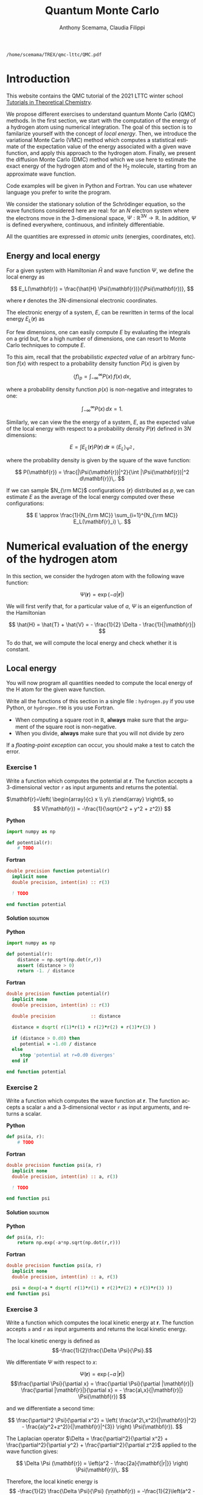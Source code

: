 #+TITLE: Quantum Monte Carlo
#+AUTHOR: Anthony Scemama, Claudia Filippi
#+LANGUAGE:  en
#+INFOJS_OPT: toc:t mouse:underline path:org-info.js
#+STARTUP: latexpreview
#+LATEX_CLASS: report
#+LATEX_HEADER_EXTRA: \usepackage{minted}
#+HTML_HEAD: <link rel="stylesheet" title="Standard" href="worg.css" type="text/css" />

#+OPTIONS: H:4 num:t toc:t \n:nil @:t ::t |:t ^:t -:t f:t *:t <:t
#+OPTIONS: TeX:t LaTeX:t skip:nil d:nil todo:t pri:nil tags:not-in-toc
# EXCLUDE_TAGS: solution

  #+BEGIN_SRC elisp :output none :exports none
(setq org-latex-listings 'minted
      org-latex-packages-alist '(("" "minted"))
      org-latex-pdf-process
      '("pdflatex -shell-escape -interaction nonstopmode -output-directory %o %f"
        "pdflatex -shell-escape -interaction nonstopmode -output-directory %o %f"
        "pdflatex -shell-escape -interaction nonstopmode -output-directory %o %f"))
(setq org-latex-minted-options '(("breaklines" "true")
                                 ("breakanywhere" "true")))
(setq org-latex-minted-options
      '(("frame" "lines")
        ("fontsize" "\\scriptsize")
        ("linenos" "")))
(org-beamer-export-to-pdf)
                            
  #+END_SRC   

  #+RESULTS:
  : /home/scemama/TREX/qmc-lttc/QMC.pdf

* Introduction

  This website contains the QMC tutorial of the 2021 LTTC winter school
  [[https://www.irsamc.ups-tlse.fr/lttc/Luchon][Tutorials in Theoretical Chemistry]].

  We propose different exercises to understand quantum Monte Carlo (QMC)
  methods. In the first section, we start with the computation of the energy of a
  hydrogen atom using numerical integration. The goal of this section is
  to familarize yourself with the concept of /local energy/.
  Then, we introduce the variational Monte Carlo (VMC) method which
  computes a statistical estimate of the expectation value of the energy
  associated with a given wave function, and apply this approach to the
  hydrogen atom.
  Finally, we present the diffusion Monte Carlo (DMC) method which
  we use here to estimate the exact energy of the hydrogen atom and of the H_2 molecule, 
  starting from an approximate wave function. 

  Code examples will be given in Python and Fortran. You can use
  whatever language you prefer to write the program.

  We consider the stationary solution of the Schrödinger equation, so
  the wave functions considered here are real: for an $N$ electron
  system where the electrons move in the 3-dimensional space,
  $\Psi : \mathbb{R}^{3N} \rightarrow \mathbb{R}$. In addition, $\Psi$
  is defined everywhere, continuous, and infinitely differentiable.

  All the quantities are expressed in /atomic units/ (energies,
  coordinates, etc).

** Energy and local energy

  For a given system with Hamiltonian $\hat{H}$ and wave function $\Psi$, we define the local energy as
  
  $$
  E_L(\mathbf{r}) = \frac{\hat{H} \Psi(\mathbf{r})}{\Psi(\mathbf{r})},
  $$

  where $\mathbf{r}$ denotes the 3N-dimensional electronic coordinates.
  
  The electronic energy of a system, $E$, can be rewritten in terms of the 
  local energy $E_L(\mathbf{r})$ as

  \begin{eqnarray*}
  E & = & \frac{\langle \Psi| \hat{H} | \Psi\rangle}{\langle \Psi |\Psi \rangle} 
      =   \frac{\int \Psi(\mathbf{r})\, \hat{H} \Psi(\mathbf{r})\, d\mathbf{r}}{\int |\Psi(\mathbf{r}) |^2 d\mathbf{r}} \\
    & = & \frac{\int |\Psi(\mathbf{r})|^2\, \frac{\hat{H} \Psi(\mathbf{r})}{\Psi(\mathbf{r})}\,d\mathbf{r}}{\int |\Psi(\mathbf{r}) |^2 d\mathbf{r}} 
      =   \frac{\int |\Psi(\mathbf{r})|^2\, E_L(\mathbf{r})\,d\mathbf{r}}{\int |\Psi(\mathbf{r}) |^2 d\mathbf{r}}  
  \end{eqnarray*}
   
  For few dimensions, one can easily compute $E$ by evaluating the integrals on a grid but, for a high number of dimensions, one can resort to Monte Carlo techniques to compute $E$.
  
  To this aim, recall that the probabilistic /expected value/ of an arbitrary function $f(x)$
  with respect to a probability density function $P(x)$ is given by

  $$ \langle f \rangle_p = \int_{-\infty}^\infty P(x)\, f(x)\,dx, $$

  where a probability density function $p(x)$ is non-negative
  and integrates to one:

  $$ \int_{-\infty}^\infty P(x)\,dx = 1. $$

  Similarly, we can view the the energy of a system, $E$, as the expected value of the local energy with respect to 
  a probability density $P(\mathbf{r})$ defined in 3$N$ dimensions:
  
  $$ E =  \int E_L(\mathbf{r}) P(\mathbf{r})\,d\mathbf{r} \equiv  \langle E_L \rangle_{\Psi^2}\,, $$
  
  where the probability density is given by the square of the wave function:
  
  $$ P(\mathbf{r}) = \frac{|\Psi(\mathbf{r})|^2}{\int |\Psi(\mathbf{r})|^2 d\mathbf{r}}\,. $$
  
  If we can sample $N_{\rm MC}$ configurations $\{\mathbf{r}\}$ distributed as $p$, we can estimate $E$ as the average of the local energy computed over these configurations:
  
  $$ E \approx \frac{1}{N_{\rm MC}} \sum_{i=1}^{N_{\rm MC}} E_L(\mathbf{r}_i) \,. $$
  
* Numerical evaluation of the energy of the hydrogen atom

  In this section, we consider the hydrogen atom with the following
  wave function:

  $$
  \Psi(\mathbf{r}) = \exp(-a |\mathbf{r}|)
  $$

  We will first verify that, for a particular value of $a$, $\Psi$ is an
  eigenfunction of the Hamiltonian

  $$
  \hat{H} = \hat{T} + \hat{V} = - \frac{1}{2} \Delta - \frac{1}{|\mathbf{r}|}
  $$

  To do that, we will compute the local energy and check whether it is constant.

** Local energy
   :PROPERTIES:
   :header-args:python: :tangle hydrogen.py
   :header-args:f90: :tangle hydrogen.f90
   :END:

   You will now program all quantities needed to compute the local energy of the H atom for the given wave function.
   
   Write all the functions of this section in a single file :
   ~hydrogen.py~ if you use Python, or ~hydrogen.f90~ is you use
   Fortran.
   
   #+begin_note
   - When computing a square root in $\mathbb{R}$, *always* make sure
     that the argument of the square root is non-negative.
   - When you divide, *always* make sure that you will not divide by zero

   If a /floating-point exception/ can occur, you should make a test
   to catch the error.
   #+end_note
   
*** Exercise 1

    #+begin_exercise
    Write a function which computes the potential at $\mathbf{r}$.
    The function accepts a 3-dimensional vector =r= as input arguments
    and returns the potential.
    #+end_exercise

    $\mathbf{r}=\left( \begin{array}{c} x \\ y\\ z\end{array} \right)$, so
    $$
    V(\mathbf{r}) = -\frac{1}{\sqrt{x^2 + y^2 + z^2}}
    $$

    *Python*
     #+BEGIN_SRC python :results none :tangle none
import numpy as np

def potential(r):
    # TODO
     #+END_SRC

    *Fortran*
     #+BEGIN_SRC f90 :tangle none
double precision function potential(r)
  implicit none
  double precision, intent(in) :: r(3)

  ! TODO

end function potential
     #+END_SRC

**** Solution                                                      :solution:
    *Python*
     #+BEGIN_SRC python :results none
import numpy as np

def potential(r):
    distance = np.sqrt(np.dot(r,r))
    assert (distance > 0)
    return -1. / distance
     #+END_SRC

    *Fortran*
     #+BEGIN_SRC f90 
double precision function potential(r)
  implicit none
  double precision, intent(in) :: r(3)

  double precision             :: distance

  distance = dsqrt( r(1)*r(1) + r(2)*r(2) + r(3)*r(3) )

  if (distance > 0.d0) then
     potential = -1.d0 / distance
  else
     stop 'potential at r=0.d0 diverges'
  end if

end function potential
     #+END_SRC

*** Exercise 2
    #+begin_exercise
    Write a function which computes the wave function at $\mathbf{r}$.
    The function accepts a scalar =a= and a 3-dimensional vector =r= as
    input arguments, and returns a scalar.
    #+end_exercise
    
    *Python*
     #+BEGIN_SRC python :results none  :tangle none
def psi(a, r):
    # TODO
     #+END_SRC

    *Fortran*
     #+BEGIN_SRC f90  :tangle none
double precision function psi(a, r)
  implicit none
  double precision, intent(in) :: a, r(3)

  ! TODO

end function psi
     #+END_SRC
     
**** Solution                                                      :solution:
    *Python*
     #+BEGIN_SRC python :results none
def psi(a, r):
    return np.exp(-a*np.sqrt(np.dot(r,r)))
     #+END_SRC

    *Fortran*
     #+BEGIN_SRC f90 
double precision function psi(a, r)
  implicit none
  double precision, intent(in) :: a, r(3)

  psi = dexp(-a * dsqrt( r(1)*r(1) + r(2)*r(2) + r(3)*r(3) ))
end function psi
     #+END_SRC
     
*** Exercise 3
    #+begin_exercise
    Write a function which computes the local kinetic energy at $\mathbf{r}$.
    The function accepts =a= and =r= as input arguments and returns the
    local kinetic energy.
    #+end_exercise

    The local kinetic energy is defined as $$-\frac{1}{2}\frac{\Delta \Psi}{\Psi}.$$
     
    We differentiate $\Psi$ with respect to $x$:
     
    \[\Psi(\mathbf{r})  =  \exp(-a\,|\mathbf{r}|) \]
    \[\frac{\partial \Psi}{\partial x}
      = \frac{\partial \Psi}{\partial |\mathbf{r}|} \frac{\partial |\mathbf{r}|}{\partial x}   
      =  - \frac{a\,x}{|\mathbf{r}|} \Psi(\mathbf{r}) \]

    and we differentiate a second time:

    $$
    \frac{\partial^2 \Psi}{\partial x^2} =
    \left( \frac{a^2\,x^2}{|\mathbf{r}|^2}  -
    \frac{a(y^2+z^2)}{|\mathbf{r}|^{3}} \right) \Psi(\mathbf{r}).
    $$

    The Laplacian operator $\Delta = \frac{\partial^2}{\partial x^2} +
    \frac{\partial^2}{\partial y^2} + \frac{\partial^2}{\partial z^2}$
    applied to the wave function gives:

    $$
    \Delta \Psi (\mathbf{r}) = \left(a^2 - \frac{2a}{\mathbf{|r|}} \right) \Psi(\mathbf{r})\,.
    $$

    Therefore, the local kinetic energy is
    $$
    -\frac{1}{2} \frac{\Delta \Psi}{\Psi} (\mathbf{r}) = -\frac{1}{2}\left(a^2 - \frac{2a}{\mathbf{|r|}} \right) 
    $$
     
    *Python*
     #+BEGIN_SRC python :results none :tangle none
def kinetic(a,r):
    # TODO
     #+END_SRC

    *Fortran*
     #+BEGIN_SRC f90  :tangle none
double precision function kinetic(a,r)
  implicit none
  double precision, intent(in) :: a, r(3)

  ! TODO

end function kinetic
     #+END_SRC

**** Solution                                                      :solution:
    *Python*
     #+BEGIN_SRC python :results none
def kinetic(a,r):
    distance = np.sqrt(np.dot(r,r))
    assert (distance > 0.)

    return a * (1./distance - 0.5 * a)
     #+END_SRC

    *Fortran*
     #+BEGIN_SRC f90 
double precision function kinetic(a,r)
  implicit none
  double precision, intent(in) :: a, r(3)

  double precision             :: distance

  distance = dsqrt( r(1)*r(1) + r(2)*r(2) + r(3)*r(3) ) 

  if (distance > 0.d0) then

     kinetic =  a * (1.d0 / distance - 0.5d0 * a)

  else
     stop 'kinetic energy diverges at r=0'
  end if

end function kinetic
     #+END_SRC

*** Exercise 4
    #+begin_exercise
    Write a function which computes the local energy at $\mathbf{r}$,
    using the previously defined functions.
    The function accepts =a= and =r= as input arguments and returns the
    local kinetic energy.
    #+end_exercise
   
    $$
    E_L(\mathbf{r}) = -\frac{1}{2} \frac{\Delta \Psi}{\Psi} (\mathbf{r}) + V(\mathbf{r})
    $$

    
    *Python*
     #+BEGIN_SRC python :results none :tangle none
def e_loc(a,r):
    #TODO
     #+END_SRC

    *Fortran*
     #+BEGIN_SRC f90 :tangle none
double precision function e_loc(a,r)
  implicit none
  double precision, intent(in) :: a, r(3)

  ! TODO

end function e_loc
     #+END_SRC
   
**** Solution                                                      :solution:
    *Python*
     #+BEGIN_SRC python :results none
def e_loc(a,r):
    return kinetic(a,r) + potential(r)
     #+END_SRC

    *Fortran*
     #+BEGIN_SRC f90
double precision function e_loc(a,r)
  implicit none
  double precision, intent(in) :: a, r(3)

  double precision, external   :: kinetic, potential

  e_loc = kinetic(a,r) + potential(r)

end function e_loc
     #+END_SRC
   
*** Exercise 5

    #+begin_exercise
    Find the theoretical value of $a$ for which $\Psi$ is an eigenfunction of $\hat{H}$.
    #+end_exercise

**** Solution                                                      :solution:

  \begin{eqnarray*}
  E &=& \frac{\hat{H} \Psi}{\Psi} = - \frac{1}{2} \frac{\Delta \Psi}{\Psi} -
  \frac{1}{|\mathbf{r}|}  \\
   &=& -\frac{1}{2}\left(a^2 - \frac{2a}{\mathbf{|r|}} \right) -
  \frac{1}{|\mathbf{r}|} \\
   &=&
  -\frac{1}{2} a^2 + \frac{a-1}{\mathbf{|r|}} 
  \end{eqnarray*}

  $a=1$ cancels the $1/|r|$ term, and makes the energy constant and
  equal to -0.5 atomic units.

** Plot of the local energy along the $x$ axis
   :PROPERTIES:
   :header-args:python: :tangle plot_hydrogen.py
   :header-args:f90: :tangle plot_hydrogen.f90
   :END:
   
   #+begin_note
   The potential and the kinetic energy both diverge at $r=0$, so we
   choose a grid which does not contain the origin.
   #+end_note

*** Exercise
    #+begin_exercise
    For multiple values of $a$ (0.1, 0.2, 0.5, 1., 1.5, 2.), plot the
    local energy along the $x$ axis. In Python, you can use matplotlib
    for example. In Fortran, it is convenient to write in a text file
    the values of $x$ and $E_L(\mathbf{r})$ for each point, and use
    Gnuplot to plot the files.
    #+end_exercise

    *Python*
     #+BEGIN_SRC python :results none :tangle none
import numpy as np
import matplotlib.pyplot as plt

from hydrogen import e_loc

x=np.linspace(-5,5)
plt.figure(figsize=(10,5))

# TODO

plt.tight_layout()
plt.legend()
plt.savefig("plot_py.png")
     #+end_src

    *Fortran*
     #+begin_src f90  :tangle none
program plot
  implicit none
  double precision, external :: e_loc

  double precision :: x(50), dx
  integer :: i, j

  dx = 10.d0/(size(x)-1)
  do i=1,size(x)
     x(i) = -5.d0 + (i-1)*dx
  end do

  ! TODO

end program plot
     #+end_src

     To compile and run:

     #+begin_src sh :exports both
gfortran hydrogen.f90 plot_hydrogen.f90 -o plot_hydrogen
./plot_hydrogen > data
     #+end_src

     To plot the data using Gnuplot:

     #+begin_src gnuplot :file plot.png :exports code
set grid
set xrange [-5:5]
set yrange [-2:1]
plot './data' index 0 using 1:2 with lines title 'a=0.1', \
     './data' index 1 using 1:2 with lines title 'a=0.2', \
     './data' index 2 using 1:2 with lines title 'a=0.5', \
     './data' index 3 using 1:2 with lines title 'a=1.0', \
     './data' index 4 using 1:2 with lines title 'a=1.5', \
     './data' index 5 using 1:2 with lines title 'a=2.0'
     #+end_src

**** Solution                                                      :solution:
    *Python*
     #+BEGIN_SRC python :results none
import numpy as np
import matplotlib.pyplot as plt

from hydrogen import e_loc

x=np.linspace(-5,5)
plt.figure(figsize=(10,5))

for a in [0.1, 0.2, 0.5, 1., 1.5, 2.]:
  y=np.array([ e_loc(a, np.array([t,0.,0.]) ) for t in x])
  plt.plot(x,y,label=f"a={a}")
  
plt.tight_layout()
plt.legend()
plt.savefig("plot_py.png")
     #+end_src

     #+RESULTS:

     [[./plot_py.png]]

    *Fortran*
     #+begin_src f90 
program plot
  implicit none
  double precision, external :: e_loc

  double precision :: x(50), energy, dx, r(3), a(6)
  integer :: i, j

  a = (/ 0.1d0, 0.2d0, 0.5d0, 1.d0, 1.5d0, 2.d0 /)

  dx = 10.d0/(size(x)-1)
  do i=1,size(x)
     x(i) = -5.d0 + (i-1)*dx
  end do

  r(:) = 0.d0

  do j=1,size(a)
     print *, '# a=', a(j)
     do i=1,size(x)
        r(1) = x(i)
        energy = e_loc( a(j), r )
        print *, x(i), energy
     end do
     print *, ''
     print *, ''
  end do

end program plot
     #+end_src

     #+begin_src sh :exports none
gfortran hydrogen.f90 plot_hydrogen.f90 -o plot_hydrogen
./plot_hydrogen > data
     #+end_src

     #+begin_src gnuplot :file plot.png :exports results
set grid
set xrange [-5:5]
set yrange [-2:1]
plot './data' index 0 using 1:2 with lines title 'a=0.1', \
     './data' index 1 using 1:2 with lines title 'a=0.2', \
     './data' index 2 using 1:2 with lines title 'a=0.5', \
     './data' index 3 using 1:2 with lines title 'a=1.0', \
     './data' index 4 using 1:2 with lines title 'a=1.5', \
     './data' index 5 using 1:2 with lines title 'a=2.0'
     #+end_src
     #+RESULTS:
     [[file:plot.png]]

** Numerical estimation of the energy
   :PROPERTIES:
   :header-args:python: :tangle energy_hydrogen.py
   :header-args:f90: :tangle energy_hydrogen.f90
   :END:

   If the space is discretized in small volume elements $\mathbf{r}_i$
   of size $\delta \mathbf{r}$, the expression of $\langle E_L \rangle_{\Psi^2}$
   becomes a weighted average of the local energy, where the weights
   are the values of the wave function square at $\mathbf{r}_i$
   multiplied by the volume element:
     
   $$
   \langle E \rangle_{\Psi^2} \approx \frac{\sum_i w_i E_L(\mathbf{r}_i)}{\sum_i w_i}, \;\;
   w_i = \left[\Psi(\mathbf{r}_i)\right]^2 \delta \mathbf{r}
   $$
     
   #+begin_note
   The energy is biased because:
   - The volume elements are not infinitely small (discretization error)
   - The energy is evaluated only inside the box (incompleteness of the space)
   #+end_note

   
*** Exercise
     #+begin_exercise
    Compute a numerical estimate of the energy using a grid of
    $50\times50\times50$ points in the range $(-5,-5,-5) \le
    \mathbf{r} \le (5,5,5)$.
     #+end_exercise

    *Python*
     #+BEGIN_SRC python :results none :tangle none
import numpy as np
from hydrogen import e_loc, psi

interval = np.linspace(-5,5,num=50)
delta = (interval[1]-interval[0])**3

r = np.array([0.,0.,0.])

for a in [0.1, 0.2, 0.5, 0.9, 1., 1.5, 2.]:
    # TODO
    print(f"a = {a} \t E = {E}")                

     #+end_src

    *Fortran*
     #+begin_src f90 
program energy_hydrogen
  implicit none
  double precision, external :: e_loc, psi
  double precision :: x(50), w, delta, energy, dx, r(3), a(6), norm
  integer :: i, k, l, j

  a = (/ 0.1d0, 0.2d0, 0.5d0, 1.d0, 1.5d0, 2.d0 /)

  dx = 10.d0/(size(x)-1)
  do i=1,size(x)
     x(i) = -5.d0 + (i-1)*dx
  end do

  do j=1,size(a)

     ! TODO

     print *, 'a = ', a(j), '    E = ', energy
  end do

end program energy_hydrogen
     #+end_src

     To compile the Fortran and run it:

     #+begin_src sh :results output :exports code
gfortran hydrogen.f90 energy_hydrogen.f90 -o energy_hydrogen
./energy_hydrogen 
     #+end_src

**** Solution                                                      :solution:
    *Python*
     #+BEGIN_SRC python :results none :exports both
import numpy as np
from hydrogen import e_loc, psi

interval = np.linspace(-5,5,num=50)
delta = (interval[1]-interval[0])**3

r = np.array([0.,0.,0.])

for a in [0.1, 0.2, 0.5, 0.9, 1., 1.5, 2.]:
    E    = 0.
    norm = 0.

    for x in interval:
        r[0] = x
        for y in interval:
            r[1] = y
            for z in interval:
                r[2] = z

                w = psi(a,r)
                w = w * w * delta

                E    += w * e_loc(a,r)
                norm += w 

    E = E / norm
    print(f"a = {a} \t E = {E}")                

     #+end_src

     #+RESULTS:
     : a = 0.1 	 E = -0.24518438948809218
     : a = 0.2 	 E = -0.26966057967803525
     : a = 0.5 	 E = -0.3856357612517407
     : a = 0.9 	 E = -0.49435709786716214
     : a = 1.0 	 E = -0.5
     : a = 1.5 	 E = -0.39242967082602226
     : a = 2.0 	 E = -0.08086980667844901

    *Fortran*
     #+begin_src f90 
program energy_hydrogen
  implicit none
  double precision, external :: e_loc, psi
  double precision :: x(50), w, delta, energy, dx, r(3), a(6), norm
  integer          :: i, k, l, j

  a = (/ 0.1d0, 0.2d0, 0.5d0, 1.d0, 1.5d0, 2.d0 /)

  dx = 10.d0/(size(x)-1)
  do i=1,size(x)
     x(i) = -5.d0 + (i-1)*dx
  end do

  delta = dx**3

  r(:) = 0.d0

  do j=1,size(a)
     energy = 0.d0
     norm   = 0.d0
     
     do i=1,size(x)
        r(1) = x(i)

        do k=1,size(x)
           r(2) = x(k)

           do l=1,size(x)
              r(3) = x(l)

              w = psi(a(j),r)
              w = w * w * delta

              energy = energy + w * e_loc(a(j), r)
              norm   = norm   + w 
           end do

        end do

     end do

     energy = energy / norm
     print *, 'a = ', a(j), '    E = ', energy
  end do

end program energy_hydrogen
     #+end_src

     #+begin_src sh :results output :exports results
gfortran hydrogen.f90 energy_hydrogen.f90 -o energy_hydrogen
./energy_hydrogen 
     #+end_src

     #+RESULTS:
     :  a =   0.10000000000000001          E =  -0.24518438948809140     
     :  a =   0.20000000000000001          E =  -0.26966057967803236     
     :  a =   0.50000000000000000          E =  -0.38563576125173815     
     :  a =    1.0000000000000000          E =  -0.50000000000000000     
     :  a =    1.5000000000000000          E =  -0.39242967082602065     
     :  a =    2.0000000000000000          E =   -8.0869806678448772E-002

** Variance of the local energy
   :PROPERTIES:
   :header-args:python: :tangle variance_hydrogen.py
   :header-args:f90: :tangle variance_hydrogen.f90
   :END:

   The variance of the local energy is a functional of $\Psi$
   which measures the magnitude of the fluctuations of the local
   energy associated with $\Psi$ around its average:

   $$
   \sigma^2(E_L) = \frac{\int |\Psi(\mathbf{r})|^2\, \left[
   E_L(\mathbf{r}) - E \right]^2 \, d\mathbf{r}}{\int |\Psi(\mathbf{r}) |^2 d\mathbf{r}}
   $$
   which can be simplified as
   
   $$ \sigma^2(E_L) = \langle E_L^2 \rangle_{\Psi^2} - \langle E_L \rangle_{\Psi^2}^2.$$

   If the local energy is constant (i.e. $\Psi$ is an eigenfunction of
   $\hat{H}$) the variance is zero, so the variance of the local
   energy can be used as a measure of the quality of a wave function.

*** Exercise (optional)
   #+begin_exercise
   Prove that :
   $$\langle \left( E - \langle E \rangle_{\Psi^2} \right)^2\rangle_{\Psi^2}  = \langle E^2 \rangle_{\Psi^2} - \langle E \rangle_{\Psi^2}^2 $$
   #+end_exercise
   
**** Solution                                                      :solution:

   $\bar{E} = \langle E \rangle$ is a constant, so $\langle \bar{E}
   \rangle = \bar{E}$ .
   
   \begin{eqnarray*}
   \langle (E - \bar{E})^2 \rangle & = & 
   \langle E^2 - 2 E \bar{E} + \bar{E}^2 \rangle \\
   &=& \langle E^2 \rangle - 2 \langle E \bar{E} \rangle + \langle \bar{E}^2 \rangle \\
   &=& \langle E^2 \rangle - 2 \langle E \rangle \bar{E}  + \bar{E}^2 \\
   &=& \langle E^2 \rangle - 2 \bar{E}^2  + \bar{E}^2 \\
   &=& \langle E^2 \rangle - \bar{E}^2 \\
   &=& \langle E^2 \rangle - \langle E \rangle^2 \\
   \end{eqnarray*}
*** Exercise
   #+begin_exercise
   Add the calculation of the variance to the previous code, and
   compute a numerical estimate of the variance of the local energy using
   a grid of $50\times50\times50$ points in the range $(-5,-5,-5) \le
   \mathbf{r} \le (5,5,5)$ for different values of $a$.
   #+end_exercise
     
    *Python*
     #+begin_src python :results none :tangle none
import numpy as np from hydrogen import e_loc, psi

interval = np.linspace(-5,5,num=50)

delta = (interval[1]-interval[0])**3

r = np.array([0.,0.,0.])

for a in [0.1, 0.2, 0.5, 0.9, 1., 1.5, 2.]:

    # TODO

    print(f"a = {a} \t E = {E:10.8f} \t \sigma^2 = {s2:10.8f}")
    #+end_src

    *Fortran*
     #+begin_src f90 :tangle none
program variance_hydrogen
  implicit none

  double precision :: x(50), w, delta, energy, energy2
  double precision :: dx, r(3), a(6), norm, e_tmp, s2
  integer          :: i, k, l, j

  double precision, external :: e_loc, psi

  a = (/ 0.1d0, 0.2d0, 0.5d0, 1.d0, 1.5d0, 2.d0 /)

  dx = 10.d0/(size(x)-1)
  do i=1,size(x)
     x(i) = -5.d0 + (i-1)*dx
  end do

  do j=1,size(a)

     ! TODO

     print *, 'a = ', a(j), '    E = ', energy
  end do

end program variance_hydrogen
     #+end_src

     To compile and run:

     #+begin_src sh :results output :exports both
gfortran hydrogen.f90 variance_hydrogen.f90 -o variance_hydrogen
./variance_hydrogen
     #+end_src
    
**** Solution                                                      :solution:
    *Python*
     #+BEGIN_SRC python :results none :exports both
import numpy as np
from hydrogen import e_loc, psi

interval = np.linspace(-5,5,num=50)

delta = (interval[1]-interval[0])**3

r = np.array([0.,0.,0.])

for a in [0.1, 0.2, 0.5, 0.9, 1., 1.5, 2.]:
    E    = 0.
    E2   = 0.
    norm = 0.

    for x in interval:
        r[0] = x

        for y in interval:
            r[1] = y

            for z in interval:
                r[2] = z

                w = psi(a,r)
                w = w * w * delta

                e_tmp = e_loc(a,r)
                E    += w * e_tmp
                E2   += w * e_tmp * e_tmp
                norm += w 

    E  = E  / norm
    E2 = E2 / norm

    s2 = E2 - E**2
    print(f"a = {a} \t E = {E:10.8f} \t \sigma^2 = {s2:10.8f}")

     #+end_src
     
     #+RESULTS:
     : a = 0.1 	 E = -0.24518439 	 \sigma^2 = 0.02696522
     : a = 0.2 	 E = -0.26966058 	 \sigma^2 = 0.03719707
     : a = 0.5 	 E = -0.38563576 	 \sigma^2 = 0.05318597
     : a = 0.9 	 E = -0.49435710 	 \sigma^2 = 0.00577812
     : a = 1.0 	 E = -0.50000000 	 \sigma^2 = 0.00000000
     : a = 1.5 	 E = -0.39242967 	 \sigma^2 = 0.31449671
     : a = 2.0 	 E = -0.08086981 	 \sigma^2 = 1.80688143

    *Fortran*

    #+begin_src f90 
program variance_hydrogen
  implicit none

  double precision :: x(50), w, delta, energy, energy2
  double precision :: dx, r(3), a(6), norm, e_tmp, s2
  integer          :: i, k, l, j

  double precision, external :: e_loc, psi

  a = (/ 0.1d0, 0.2d0, 0.5d0, 1.d0, 1.5d0, 2.d0 /)

  dx = 10.d0/(size(x)-1)
  do i=1,size(x)
     x(i) = -5.d0 + (i-1)*dx
  end do

  delta = dx**3

  r(:) = 0.d0

  do j=1,size(a)
     energy  = 0.d0
     energy2 = 0.d0
     norm    = 0.d0

     do i=1,size(x)
        r(1) = x(i)

        do k=1,size(x)
           r(2) = x(k)

           do l=1,size(x)
              r(3) = x(l)

              w = psi(a(j),r)
              w = w * w * delta

              e_tmp = e_loc(a(j), r)

              energy  = energy  + w * e_tmp
              energy2 = energy2 + w * e_tmp * e_tmp
              norm   = norm     + w 
           end do

        end do

     end do

     energy  = energy  / norm
     energy2 = energy2 / norm

     s2 = energy2 - energy*energy

     print *, 'a = ', a(j), ' E = ', energy, ' s2 = ', s2
  end do

end program variance_hydrogen
    #+end_src

    #+begin_src sh :results output :exports results
gfortran hydrogen.f90 variance_hydrogen.f90 -o variance_hydrogen
./variance_hydrogen
    #+end_src

     #+RESULTS:
     :  a =   0.10000000000000001      E =  -0.24518438948809140       s2 =    2.6965218719722767E-002
     :  a =   0.20000000000000001      E =  -0.26966057967803236       s2 =    3.7197072370201284E-002
     :  a =   0.50000000000000000      E =  -0.38563576125173815       s2 =    5.3185967578480653E-002
     :  a =    1.0000000000000000      E =  -0.50000000000000000       s2 =    0.0000000000000000     
     :  a =    1.5000000000000000      E =  -0.39242967082602065       s2 =   0.31449670909172917     
     :  a =    2.0000000000000000      E =   -8.0869806678448772E-002  s2 =    1.8068814270846534     

* Variational Monte Carlo

  Numerical integration with deterministic methods is very efficient
  in low dimensions. When the number of dimensions becomes large,
  instead of computing the average energy as a numerical integration
  on a grid, it is usually more efficient to use Monte Carlo sampling.

  Moreover, Monte Carlo sampling will alow us to remove the bias due
  to the discretization of space, and compute a statistical confidence
  interval.

** Computation of the statistical error
   :PROPERTIES:
   :header-args:python: :tangle qmc_stats.py
   :header-args:f90: :tangle qmc_stats.f90
   :END:

   To compute the statistical error, you need to perform $M$
   independent Monte Carlo calculations. You will obtain $M$ different
   estimates of the energy, which are expected to have a Gaussian
   distribution for large $M$, according to the [[https://en.wikipedia.org/wiki/Central_limit_theorem][Central Limit Theorem]].

   The estimate of the energy is

   $$
   E = \frac{1}{M} \sum_{i=1}^M E_i
   $$

   The variance of the average energies can be computed as

   $$
   \sigma^2 = \frac{1}{M-1} \sum_{i=1}^{M} (E_i - E)^2
   $$

   And the confidence interval is given by

   $$
   E \pm \delta E, \text{ where } \delta E = \frac{\sigma}{\sqrt{M}}
   $$
   
*** Exercise
   #+begin_exercise
   Write a function returning the average and statistical error of an
   input array.
   #+end_exercise

    *Python*
     #+BEGIN_SRC python :results none :tangle none
from math import sqrt
def ave_error(arr):
    #TODO
    return (average, error)
     #+END_SRC

    *Fortran*
    #+BEGIN_SRC f90 :tangle none
subroutine ave_error(x,n,ave,err)
  implicit none
  integer, intent(in)           :: n 
  double precision, intent(in)  :: x(n) 
  double precision, intent(out) :: ave, err

  ! TODO

end subroutine ave_error
    #+END_SRC
   
**** Solution                                                      :solution:
    *Python*
     #+BEGIN_SRC python :results none :exports code
from math import sqrt
def ave_error(arr):
    M = len(arr)
    assert(M>0)

    if M == 1:
        average = arr[0]
        error   = 0.

    else:
        average = sum(arr)/M
        variance = 1./(M-1) * sum( [ (x - average)**2 for x in arr ] )
        error = sqrt(variance/M)

    return (average, error)
     #+END_SRC

    *Fortran*
        #+BEGIN_SRC f90 :exports both
subroutine ave_error(x,n,ave,err)
  implicit none

  integer, intent(in)           :: n 
  double precision, intent(in)  :: x(n) 
  double precision, intent(out) :: ave, err

  double precision              :: variance

  if (n < 1) then
     stop 'n<1 in ave_error'

  else if (n == 1) then
     ave = x(1)
     err = 0.d0

  else
     ave      = sum(x(:)) / dble(n)

     variance = sum((x(:) - ave)**2) / dble(n-1)
     err      = dsqrt(variance/dble(n))

  endif
end subroutine ave_error
        #+END_SRC
   
** Uniform sampling in the box
   :PROPERTIES:
   :header-args:python: :tangle qmc_uniform.py
   :header-args:f90: :tangle qmc_uniform.f90
   :END:

   We will now perform our first Monte Carlo calculation to compute the
   energy of the hydrogen atom. 
   
   Consider again the expression of the energy
   
   \begin{eqnarray*}
   E & = & \frac{\int E_L(\mathbf{r})|\Psi(\mathbf{r})|^2\,d\mathbf{r}}{\int |\Psi(\mathbf{r}) |^2 d\mathbf{r}}\,. 
   \end{eqnarray*}
   
   Clearly, the square of the wave function is a good choice of probability density to sample but we will start with something simpler and rewrite the energy as 
   
   \begin{eqnarray*}
   E & = & \frac{\int E_L(\mathbf{r})\frac{|\Psi(\mathbf{r})|^2}{P(\mathbf{r})}P(\mathbf{r})\, \,d\mathbf{r}}{\int \frac{|\Psi(\mathbf{r})|^2 }{P(\mathbf{r})}P(\mathbf{r})d\mathbf{r}}\,. 
   \end{eqnarray*}
   
   Here, we will sample a uniform probability $P(\mathbf{r})$ in a cube of volume $L^3$ centered at the origin:
   
   $$ P(\mathbf{r}) = \frac{1}{L^3}\,, $$
   
   and zero outside the cube.
   
   One Monte Carlo run will consist of $N_{\rm MC}$ Monte Carlo iterations. At every Monte Carlo iteration:

   - Draw a random point $\mathbf{r}_i$ in the box $(-5,-5,-5) \le
     (x,y,z) \le (5,5,5)$
   - Compute $[\Psi(\mathbf{r}_i)]^2$ and accumulate the result in a
     variable =normalization=
   - Compute $[\Psi(\mathbf{r}_i)]^2 \times E_L(\mathbf{r}_i)$, and accumulate the
     result in a variable =energy=

   Once all the iterations have been computed, the run returns the average energy
   $\bar{E}_k$ over the $N_{\rm MC}$ iterations of the run.

   To compute the statistical error, perform $M$ independent runs. The
   final estimate of the energy will be the average over the
   $\bar{E}_k$, and the variance of the $\bar{E}_k$ will be used to
   compute the statistical error.
   
*** Exercise

    #+begin_exercise
    Parameterize the wave function with $a=0.9$.  Perform 30
    independent Monte Carlo runs, each with 100 000 Monte Carlo
    steps. Store the final energies of each run and use this array to
    compute the average energy and the associated error bar.
    #+end_exercise

    *Python*
     #+begin_note
     To draw a uniform random number in Python, you can use
     the [[https://numpy.org/doc/stable/reference/random/generated/numpy.random.uniform.html][~random.uniform~]] function of Numpy.
     #+end_note

     #+BEGIN_SRC python :tangle none :exports code
from hydrogen  import *
from qmc_stats import *

def MonteCarlo(a, nmax):
     # TODO

a    = 0.9
nmax = 100000

#TODO

print(f"E = {E} +/- {deltaE}")
     #+END_SRC

    *Fortran*
     #+begin_note
     To draw a uniform random number in Fortran, you can use
     the [[https://gcc.gnu.org/onlinedocs/gfortran/RANDOM_005fNUMBER.html][~RANDOM_NUMBER~]] subroutine.
     #+end_note

     #+begin_note
     When running Monte Carlo calculations, the number of steps is
     usually very large. We expect =nmax= to be possibly larger than 2
     billion, so we use 8-byte integers (=integer*8=) to represent it, as
     well as the index of the current step.
     #+end_note

     #+BEGIN_SRC f90 :tangle none
subroutine uniform_montecarlo(a,nmax,energy)
  implicit none
  double precision, intent(in)  :: a
  integer*8       , intent(in)  :: nmax 
  double precision, intent(out) :: energy

  integer*8        :: istep
  double precision :: norm, r(3), w

  double precision, external :: e_loc, psi

  ! TODO
end subroutine uniform_montecarlo

program qmc
  implicit none
  double precision, parameter :: a = 0.9
  integer*8       , parameter :: nmax = 100000
  integer         , parameter :: nruns = 30

  integer          :: irun
  double precision :: X(nruns)
  double precision :: ave, err

  !TODO

  print *, 'E = ', ave, '+/-', err

end program qmc
     #+END_SRC

     #+begin_src sh :results output :exports code
gfortran hydrogen.f90 qmc_stats.f90 qmc_uniform.f90 -o qmc_uniform
./qmc_uniform
     #+end_src

**** Solution                                                      :solution:
    *Python*
     #+BEGIN_SRC python :results output :exports both
from hydrogen  import *
from qmc_stats import *

def MonteCarlo(a, nmax):
     energy = 0.
     normalization = 0.

     for istep in range(nmax):
          r = np.random.uniform(-5., 5., (3))

          w = psi(a,r)
          w = w*w

          energy        += w * e_loc(a,r)
          normalization += w

     return energy / normalization

a    = 0.9
nmax = 100000

X = [MonteCarlo(a,nmax) for i in range(30)]
E, deltaE = ave_error(X)

print(f"E = {E} +/- {deltaE}")
     #+END_SRC

     #+RESULTS:
     : E = -0.4956255109300764 +/- 0.0007082875482711226

    *Fortran*
     #+begin_note
     When running Monte Carlo calculations, the number of steps is
     usually very large. We expect =nmax= to be possibly larger than 2
     billion, so we use 8-byte integers (=integer*8=) to represent it, as
     well as the index of the current step.
     #+end_note

     #+BEGIN_SRC f90 :exports code
subroutine uniform_montecarlo(a,nmax,energy)
  implicit none
  double precision, intent(in)  :: a
  integer*8       , intent(in)  :: nmax 
  double precision, intent(out) :: energy

  integer*8        :: istep
  double precision :: norm, r(3), w

  double precision, external :: e_loc, psi

  energy = 0.d0
  norm   = 0.d0

  do istep = 1,nmax

     call random_number(r)
     r(:) = -5.d0 + 10.d0*r(:)

     w = psi(a,r)
     w = w*w

     energy = energy + w * e_loc(a,r)
     norm   = norm   + w

  end do

  energy = energy / norm

end subroutine uniform_montecarlo

program qmc
  implicit none
  double precision, parameter :: a     = 0.9
  integer*8       , parameter :: nmax  = 100000
  integer         , parameter :: nruns = 30

  integer          :: irun
  double precision :: X(nruns)
  double precision :: ave, err

  do irun=1,nruns
     call uniform_montecarlo(a, nmax, X(irun))
  enddo

  call ave_error(X, nruns, ave, err)

  print *, 'E = ', ave, '+/-', err
end program qmc
     #+END_SRC

     #+begin_src sh :results output :exports results
gfortran hydrogen.f90 qmc_stats.f90 qmc_uniform.f90 -o qmc_uniform
./qmc_uniform
     #+end_src

     #+RESULTS:
     :  E =  -0.49518773675598715      +/-   5.2391494923686175E-004

** Metropolis sampling with $\Psi^2$
   :PROPERTIES:
   :header-args:python: :tangle qmc_metropolis.py
   :header-args:f90: :tangle qmc_metropolis.f90
   :END:

   We will now use the square of the wave function to sample random
   points distributed with the probability density
   \[
   P(\mathbf{r}) = \frac{|\Psi(\mathbf{r})|^2}{\int |\Psi(\mathbf{r})|^2 d\mathbf{r}}\,.
   \]

   The expression of the average energy is now simplified as the average of
   the local energies, since the weights are taken care of by the
   sampling:

   $$
   E \approx \frac{1}{N_{\rm MC}}\sum_{i=1}^{N_{\rm MC}} E_L(\mathbf{r}_i)\,.
   $$

   To sample a chosen probability density, an efficient method is the 
   [[https://en.wikipedia.org/wiki/Metropolis%E2%80%93Hastings_algorithm][Metropolis-Hastings sampling algorithm]]. Starting from a random
   initial position $\mathbf{r}_0$, we will realize a random walk:
   
   $$ \mathbf{r}_0 \rightarrow \mathbf{r}_1 \rightarrow \mathbf{r}_2 \ldots \rightarrow \mathbf{r}_{N_{\rm MC}}\,, $$
   
   according to the following algorithm.
   
   At every step, we propose a new move according to a transition probability $T(\mathbf{r}_{n}\rightarrow\mathbf{r}_{n+1})$ of our choice.
   
   For simplicity, we will move the electron in a 3-dimensional box of side $2\delta L$ centered at the current position
   of the electron:

   $$
   \mathbf{r}_{n+1} = \mathbf{r}_{n} + \delta L \, \mathbf{u}
   $$

   where $\delta L$ is a fixed constant, and
   $\mathbf{u}$ is a uniform random number in a 3-dimensional box
   $(-1,-1,-1) \le \mathbf{u} \le (1,1,1)$. 
   
   After having moved the electron, we add the
   accept/reject step that guarantees that the distribution of the
   $\mathbf{r}_n$ is $\Psi^2$. This amounts to accepting the move with
   probability
   
   $$
   A(\mathbf{r}_{n}\rightarrow\mathbf{r}_{n+1}) = \min\left(1,\frac{T(\mathbf{r}_{n+1}\rightarrow\mathbf{r}_{n}) P(\mathbf{r}_{n+1})}{T(\mathbf{r}_{n}\rightarrow\mathbf{r}_{n+1})P(\mathbf{r}_{n})}\right)\,,
   $$
   
   which, for our choice of transition probability, becomes
   
   $$
   A(\mathbf{r}_{n}\rightarrow\mathbf{r}_{n+1}) = \min\left(1,\frac{P(\mathbf{r}_{n+1})}{P(\mathbf{r}_{n})}\right)= \min\left(1,\frac{\Psi(\mathbf{r}_{n+1})^2}{\Psi(\mathbf{r}_{n})^2}\right)\,.
   $$
   
   Explain why the transition probability cancels out in the expression of $A$. Also note that we do not need to compute the norm of the wave function!
   
   The algorithm is summarized as follows:
   
   1) Compute $\Psi$ at a new position $\mathbf{r'} = \mathbf{r}_n +
      \delta L\, \mathbf{u}$
   2) Compute the ratio $A = \frac{\left[\Psi(\mathbf{r'})\right]^2}{\left[\Psi(\mathbf{r}_{n})\right]^2}$
   3) Draw a uniform random number $v \in [0,1]$
   4) if $v \le A$, accept the move : set $\mathbf{r}_{n+1} = \mathbf{r'}$
   5) else, reject the move : set $\mathbf{r}_{n+1} = \mathbf{r}_n$
   6) evaluate the local energy at $\mathbf{r}_{n+1}$ 
   
   #+begin_note
    A common error is to remove the rejected samples from the
    calculation of the average. *Don't do it!*

    All samples should be kept, from both accepted and rejected moves.
   #+end_note
   
   If the box is infinitely small, the ratio will be very close
   to one and all the steps will be accepted. However, the moves will be 
   very correlated and you will visit the configurational space very slowly.

   On the other hand, if you propose too large moves, the number of
   accepted steps will decrease because the ratios might become
   small. If the number of accepted steps is close to zero, then the
   space is not well sampled either.

   The size of the move should be adjusted so that it is as large as
   possible, keeping the number of accepted steps not too small. To
   achieve that, we define the acceptance rate as the number of
   accepted steps over the total number of steps. Adjusting the time
   step such that the acceptance rate is close to 0.5 is a good 
   compromise for the current problem.
   
   NOTE: below, we use the symbol $\delta t$ to denote $\delta L$ since we will use
   the same variable later on to store a time step.
   
   
*** Exercise
    
    #+begin_exercise
    Modify the program of the previous section to compute the energy,
    sampled with $\Psi^2$.

    Compute also the acceptance rate, so that you can adapt the time
    step in order to have an acceptance rate close to 0.5.

    Can you observe a reduction in the statistical error?
    #+end_exercise

    *Python*
     #+BEGIN_SRC python :results output :tangle none
from hydrogen  import *
from qmc_stats import *

def MonteCarlo(a,nmax,dt):

    # TODO

    return energy/nmax, N_accep/nmax


# Run simulation
a    = 0.9
nmax = 100000
dt   = #TODO

X0 = [ MonteCarlo(a,nmax,dt) for i in range(30)]

# Energy
X = [ x for (x, _) in X0 ]
E, deltaE = ave_error(X)
print(f"E = {E} +/- {deltaE}")

# Acceptance rate
X = [ x for (_, x) in X0 ]
A, deltaA = ave_error(X)
print(f"A = {A} +/- {deltaA}")
     #+END_SRC

    *Fortran*
     #+BEGIN_SRC f90 :tangle none
subroutine metropolis_montecarlo(a,nmax,dt,energy,accep)
  implicit none
  double precision, intent(in)  :: a
  integer*8       , intent(in)  :: nmax 
  double precision, intent(in)  :: dt 
  double precision, intent(out) :: energy
  double precision, intent(out) :: accep

  integer*8        :: istep
  integer*8        :: n_accep
  double precision :: r_old(3), r_new(3), psi_old, psi_new
  double precision :: v, ratio

  double precision, external :: e_loc, psi, gaussian

  ! TODO

end subroutine metropolis_montecarlo

program qmc
  implicit none
  double precision, parameter :: a     = 0.9d0
  double precision, parameter :: dt    = ! TODO
  integer*8       , parameter :: nmax  = 100000
  integer         , parameter :: nruns = 30

  integer          :: irun
  double precision :: X(nruns), Y(nruns)
  double precision :: ave, err

  do irun=1,nruns
     call metropolis_montecarlo(a,nmax,dt,X(irun),Y(irun))
  enddo

  call ave_error(X,nruns,ave,err)
  print *, 'E = ', ave, '+/-', err

  call ave_error(Y,nruns,ave,err)
  print *, 'A = ', ave, '+/-', err

end program qmc
     #+END_SRC

     #+begin_src sh :results output :exports both
gfortran hydrogen.f90 qmc_stats.f90 qmc_metropolis.f90 -o qmc_metropolis
./qmc_metropolis
     #+end_src

**** Solution                                                      :solution:
    *Python*
     #+BEGIN_SRC python :results output :exports both
from hydrogen  import *
from qmc_stats import *

def MonteCarlo(a,nmax,dt):
    energy  = 0.
    N_accep = 0

    r_old = np.random.uniform(-dt, dt, (3))
    psi_old = psi(a,r_old)

    for istep in range(nmax):
        energy += e_loc(a,r_old)

        r_new = r_old + np.random.uniform(-dt,dt,(3))
        psi_new = psi(a,r_new)

        ratio = (psi_new / psi_old)**2

        if np.random.uniform() <= ratio:
            N_accep += 1

            r_old   = r_new
            psi_old = psi_new

    return energy/nmax, N_accep/nmax

# Run simulation
a    = 0.9
nmax = 100000
dt   = 1.3

X0 = [ MonteCarlo(a,nmax,dt) for i in range(30)]

# Energy
X = [ x for (x, _) in X0 ]
E, deltaE = ave_error(X)
print(f"E = {E} +/- {deltaE}")

# Acceptance rate
X = [ x for (_, x) in X0 ]
A, deltaA = ave_error(X)
print(f"A = {A} +/- {deltaA}")
     #+END_SRC

     #+RESULTS:
     : E = -0.4950720838131573 +/- 0.00019089638602238043
     : A = 0.5172960000000001 +/- 0.0003443446549306529

    *Fortran*
     #+BEGIN_SRC f90 :exports code
subroutine metropolis_montecarlo(a,nmax,dt,energy,accep)
  implicit none
  double precision, intent(in)  :: a
  integer*8       , intent(in)  :: nmax 
  double precision, intent(in)  :: dt
  double precision, intent(out) :: energy
  double precision, intent(out) :: accep

  double precision :: r_old(3), r_new(3), psi_old, psi_new
  double precision :: v, ratio
  integer*8        :: n_accep
  integer*8        :: istep

  double precision, external :: e_loc, psi, gaussian

  energy  = 0.d0
  n_accep = 0_8

  call random_number(r_old)
  r_old(:) = dt * (2.d0*r_old(:) - 1.d0)
  psi_old = psi(a,r_old)

  do istep = 1,nmax
     energy = energy + e_loc(a,r_old)

     call random_number(r_new)
     r_new(:) = r_old(:) + dt*(2.d0*r_new(:) - 1.d0)

     psi_new = psi(a,r_new)

     ratio = (psi_new / psi_old)**2
     call random_number(v)

     if (v <= ratio) then

        n_accep = n_accep + 1_8

        r_old(:) = r_new(:)
        psi_old = psi_new

     endif

  end do

  energy = energy / dble(nmax)
  accep  = dble(n_accep) / dble(nmax)

end subroutine metropolis_montecarlo

program qmc
  implicit none
  double precision, parameter :: a = 0.9d0
  double precision, parameter :: dt = 1.3d0
  integer*8       , parameter :: nmax = 100000
  integer         , parameter :: nruns = 30

  integer          :: irun
  double precision :: X(nruns), Y(nruns)
  double precision :: ave, err

  do irun=1,nruns
     call metropolis_montecarlo(a,nmax,dt,X(irun),Y(irun))
  enddo

  call ave_error(X,nruns,ave,err)
  print *, 'E = ', ave, '+/-', err

  call ave_error(Y,nruns,ave,err)
  print *, 'A = ', ave, '+/-', err

end program qmc
     #+END_SRC

     #+begin_src sh :results output :exports results
gfortran hydrogen.f90 qmc_stats.f90 qmc_metropolis.f90 -o qmc_metropolis
./qmc_metropolis
     #+end_src
     #+RESULTS:
     :  E =  -0.49503130891988767      +/-   1.7160104275040037E-004
     :  A =   0.51695266666666673      +/-   4.0445505648997396E-004

** Gaussian random number generator
   
   To obtain Gaussian-distributed random numbers, you can apply the
   [[https://en.wikipedia.org/wiki/Box%E2%80%93Muller_transform][Box Muller transform]] to uniform random numbers:

   \begin{eqnarray*}
   z_1 &=& \sqrt{-2 \ln u_1} \cos(2 \pi u_2) \\
   z_2 &=& \sqrt{-2 \ln u_1} \sin(2 \pi u_2) 
   \end{eqnarray*}

   Below is a Fortran implementation returning a Gaussian-distributed
   n-dimensional vector $\mathbf{z}$. This will be useful for the
   following sections.

   *Fortran*
   #+BEGIN_SRC f90 :tangle qmc_stats.f90
subroutine random_gauss(z,n)
  implicit none
  integer, intent(in) :: n
  double precision, intent(out) :: z(n)
  double precision :: u(n+1)
  double precision, parameter :: two_pi = 2.d0*dacos(-1.d0)
  integer :: i

  call random_number(u)

  if (iand(n,1) == 0) then
     ! n is even
     do i=1,n,2
        z(i)   = dsqrt(-2.d0*dlog(u(i))) 
        z(i+1) = z(i) * dsin( two_pi*u(i+1) )
        z(i)   = z(i) * dcos( two_pi*u(i+1) )
     end do

  else
     ! n is odd
     do i=1,n-1,2
        z(i)   = dsqrt(-2.d0*dlog(u(i))) 
        z(i+1) = z(i) * dsin( two_pi*u(i+1) )
        z(i)   = z(i) * dcos( two_pi*u(i+1) )
     end do

     z(n)   = dsqrt(-2.d0*dlog(u(n))) 
     z(n)   = z(n) * dcos( two_pi*u(n+1) )

  end if

end subroutine random_gauss
   #+END_SRC

   In Python, you can use the [[https://numpy.org/doc/stable/reference/random/generated/numpy.random.normal.html][~random.normal~]] function of Numpy.
   
** Generalized Metropolis algorithm
   :PROPERTIES:
   :header-args:python: :tangle vmc_metropolis.py
   :header-args:f90: :tangle vmc_metropolis.f90
   :END:

   One can use more efficient numerical schemes to move the electrons by choosing a smarter expression for the transition probability.
   
   The Metropolis acceptance step has to be adapted accordingly to ensure that the detailed balance condition is satisfied. This means that
   the acceptance probability $A$ is chosen so that it is consistent with the
   probability of leaving $\mathbf{r}_n$ and the probability of
   entering $\mathbf{r}_{n+1}$:

   \[ A(\mathbf{r}_{n} \rightarrow \mathbf{r}_{n+1}) = \min \left( 1,
   \frac{T(\mathbf{r}_{n+1} \rightarrow \mathbf{r}_{n}) P(\mathbf{r}_{n+1})}
   {T(\mathbf{r}_{n} \rightarrow \mathbf{r}_{n+1}) P(\mathbf{r}_{n})}
   \right)
   \]
   where $T(\mathbf{r}_n \rightarrow \mathbf{r}_{n+1})$ is the
   probability of transition from $\mathbf{r}_n$ to
   $\mathbf{r}_{n+1}$.

   In the previous example, we were using uniform sampling in a box centered
   at the current position. Hence, the transition probability was symmetric

   \[
   T(\mathbf{r}_{n} \rightarrow \mathbf{r}_{n+1})  = T(\mathbf{r}_{n+1} \rightarrow \mathbf{r}_{n})
   \text{constant}\,,
   \]

   so the expression of $A$ was simplified to the ratios of the squared
   wave functions.
    
   Now, if instead of drawing uniform random numbers, we
   choose to draw Gaussian random numbers with zero mean and variance
   $\delta t$, the transition probability becomes:
    
   \[
   T(\mathbf{r}_{n} \rightarrow \mathbf{r}_{n+1})  = 
   \frac{1}{(2\pi\,\delta t)^{3/2}} \exp \left[ - \frac{\left(
   \mathbf{r}_{n+1} - \mathbf{r}_{n} \right)^2}{2\delta t} \right]\,.
   \]


   Furthermore, to sample the density even better, we can "push" the electrons
   into in the regions of high probability, and "pull" them away from
   the low-probability regions. This will ncrease the
   acceptance ratios and improve the sampling.

   To do this, we can use the gradient of the probability density

   \[
   \frac{\nabla [ \Psi^2 ]}{\Psi^2} = 2 \frac{\nabla \Psi}{\Psi}\,,
   \]
    
   and add the so-called drift vector, $\frac{\nabla \Psi}{\Psi}$, so that the numerical scheme becomes a 
   drifted diffusion with transition probability:
   
    \[
   T(\mathbf{r}_{n} \rightarrow \mathbf{r}_{n+1})  = 
   \frac{1}{(2\pi\,\delta t)^{3/2}} \exp \left[ - \frac{\left(
   \mathbf{r}_{n+1} - \mathbf{r}_{n} - \delta t\frac{\nabla
   \Psi(\mathbf{r}_n)}{\Psi(\mathbf{r}_n)} \right)^2}{2\,\delta t} \right]\,.
   \]

   The corrsponding move is proposed as
   
   \[
   \mathbf{r}_{n+1} = \mathbf{r}_{n} + \delta t\, \frac{\nabla
   \Psi(\mathbf{r})}{\Psi(\mathbf{r})} + \chi \,,
   \]

   where $\chi$ is a Gaussian random variable with zero mean and
   variance $\delta t$.
   

   
   The algorithm of the previous exercise is only slighlty modified as:
   
   1) Compute a new position $\mathbf{r'} = \mathbf{r}_n +
      \delta t\, \frac{\nabla \Psi(\mathbf{r})}{\Psi(\mathbf{r})} + \chi$
      
      Evaluate $\Psi$ and $\frac{\nabla \Psi(\mathbf{r})}{\Psi(\mathbf{r})}$ at the new position
   2) Compute the ratio $A = \frac{T(\mathbf{r}_{n+1} \rightarrow \mathbf{r}_{n}) P(\mathbf{r}_{n+1})}{T(\mathbf{r}_{n} \rightarrow \mathbf{r}_{n+1}) P(\mathbf{r}_{n})}$
   3) Draw a uniform random number $v \in [0,1]$
   4) if $v \le A$, accept the move : set $\mathbf{r}_{n+1} = \mathbf{r'}$
   5) else, reject the move : set $\mathbf{r}_{n+1} = \mathbf{r}_n$
   6) evaluate the local energy at $\mathbf{r}_{n+1}$ 


*** Exercise 1
    
     #+begin_exercise
     Write a function to compute the drift vector $\frac{\nabla \Psi(\mathbf{r})}{\Psi(\mathbf{r})}$.
     #+end_exercise
   
    *Python*
     #+BEGIN_SRC python :tangle hydrogen.py :tangle none
def drift(a,r):
   # TODO
     #+END_SRC

    *Fortran*
     #+BEGIN_SRC f90 :tangle hydrogen.f90 :tangle none
subroutine drift(a,r,b)
  implicit none
  double precision, intent(in)  :: a, r(3)
  double precision, intent(out) :: b(3)

  ! TODO

end subroutine drift
     #+END_SRC

**** Solution                                                      :solution:
    *Python*
     #+BEGIN_SRC python :tangle hydrogen.py
def drift(a,r):
   ar_inv = -a/np.sqrt(np.dot(r,r))
   return r * ar_inv
     #+END_SRC

    *Fortran*
     #+BEGIN_SRC f90 :tangle hydrogen.f90
subroutine drift(a,r,b)
  implicit none
  double precision, intent(in)  :: a, r(3)
  double precision, intent(out) :: b(3)

  double precision :: ar_inv

  ar_inv = -a / dsqrt(r(1)*r(1) + r(2)*r(2) + r(3)*r(3))
  b(:)   = r(:) * ar_inv

end subroutine drift
     #+END_SRC

*** Exercise 2

    #+begin_exercise
    Modify the previous program to introduce the drift-diffusion scheme.
    (This is a necessary step for the next section on diffusion Monte Carlo).
    #+end_exercise
   
    *Python*
     #+BEGIN_SRC python :results output :tangle none
from hydrogen  import *
from qmc_stats import *

def MonteCarlo(a,nmax,dt):
   # TODO

# Run simulation
a    = 0.9
nmax = 100000
dt   = # TODO

X0 = [ MonteCarlo(a,nmax,dt) for i in range(30)]

# Energy
X = [ x for (x, _) in X0 ]
E, deltaE = ave_error(X)
print(f"E = {E} +/- {deltaE}")

# Acceptance rate
X = [ x for (_, x) in X0 ]
A, deltaA = ave_error(X)
print(f"A = {A} +/- {deltaA}")
     #+END_SRC

    *Fortran*
     #+BEGIN_SRC f90 :tangle none
subroutine variational_montecarlo(a,dt,nmax,energy,accep)
  implicit none
  double precision, intent(in)  :: a, dt
  integer*8       , intent(in)  :: nmax 
  double precision, intent(out) :: energy, accep

  integer*8        :: istep
  integer*8        :: n_accep
  double precision :: sq_dt, chi(3)
  double precision :: psi_old, psi_new
  double precision :: r_old(3), r_new(3)
  double precision :: d_old(3), d_new(3)

  double precision, external :: e_loc, psi

  ! TODO

end subroutine variational_montecarlo

program qmc
  implicit none
  double precision, parameter :: a     = 0.9
  double precision, parameter :: dt    = ! TODO
  integer*8       , parameter :: nmax  = 100000
  integer         , parameter :: nruns = 30

  integer          :: irun
  double precision :: X(nruns), accep(nruns)
  double precision :: ave, err

  do irun=1,nruns
     call variational_montecarlo(a,dt,nmax,X(irun),accep(irun))
  enddo

  call ave_error(X,nruns,ave,err)
  print *, 'E = ', ave, '+/-', err

  call ave_error(accep,nruns,ave,err)
  print *, 'A = ', ave, '+/-', err

end program qmc
     #+END_SRC

     #+begin_src sh :results output :exports code
gfortran hydrogen.f90 qmc_stats.f90 vmc_metropolis.f90 -o vmc_metropolis
./vmc_metropolis
     #+end_src

**** Solution                                                      :solution:
    *Python*
     #+BEGIN_SRC python :results output :exports both
from hydrogen  import *
from qmc_stats import *

def MonteCarlo(a,nmax,dt):
    sq_dt = np.sqrt(dt)

    energy  = 0.
    N_accep = 0

    r_old   = np.random.normal(loc=0., scale=1.0, size=(3))
    d_old   = drift(a,r_old)
    d2_old  = np.dot(d_old,d_old)
    psi_old = psi(a,r_old)

    for istep in range(nmax):
        chi = np.random.normal(loc=0., scale=1.0, size=(3))

        energy += e_loc(a,r_old)

        r_new   = r_old + dt * d_old + sq_dt * chi
        d_new   = drift(a,r_new)
        d2_new  = np.dot(d_new,d_new)
        psi_new = psi(a,r_new)

        # Metropolis
        prod    = np.dot((d_new + d_old), (r_new - r_old))
        argexpo = 0.5 * (d2_new - d2_old)*dt + prod

        q = psi_new / psi_old
        q = np.exp(-argexpo) * q*q

        if np.random.uniform() <= q:
            N_accep += 1

            r_old   = r_new
            d_old   = d_new
            d2_old  = d2_new
            psi_old = psi_new

    return energy/nmax, accep_rate/nmax


# Run simulation
a    = 0.9
nmax = 100000
dt   = 1.3

X0 = [ MonteCarlo(a,nmax,dt) for i in range(30)]

# Energy
X = [ x for (x, _) in X0 ]
E, deltaE = ave_error(X)
print(f"E = {E} +/- {deltaE}")

# Acceptance rate
X = [ x for (_, x) in X0 ]
A, deltaA = ave_error(X)
print(f"A = {A} +/- {deltaA}")
     #+END_SRC

     #+RESULTS:
     : E = -0.4951317910667116 +/- 0.00014045774335059988
     : A = 0.7200673333333333 +/- 0.00045942791345632793
   
    *Fortran*
     #+BEGIN_SRC f90
subroutine variational_montecarlo(a,dt,nmax,energy,accep)
  implicit none
  double precision, intent(in)  :: a, dt
  integer*8       , intent(in)  :: nmax 
  double precision, intent(out) :: energy, accep

  integer*8        :: istep
  integer*8        :: n_accep
  double precision :: sq_dt, chi(3), d2_old, prod, u
  double precision :: psi_old, psi_new, d2_new, argexpo, q
  double precision :: r_old(3), r_new(3)
  double precision :: d_old(3), d_new(3)

  double precision, external :: e_loc, psi

  sq_dt = dsqrt(dt)

  ! Initialization
  energy  = 0.d0
  n_accep = 0_8

  call random_gauss(r_old,3)

  call drift(a,r_old,d_old)
  d2_old  = d_old(1)*d_old(1) + &
            d_old(2)*d_old(2) + &
            d_old(3)*d_old(3)

  psi_old = psi(a,r_old)

  do istep = 1,nmax
     energy = energy + e_loc(a,r_old)

     call random_gauss(chi,3)
     r_new(:) = r_old(:) + dt*d_old(:) + chi(:)*sq_dt

     call drift(a,r_new,d_new)
     d2_new = d_new(1)*d_new(1) + &
              d_new(2)*d_new(2) + &
              d_new(3)*d_new(3)

     psi_new = psi(a,r_new)

     ! Metropolis
     prod = (d_new(1) + d_old(1))*(r_new(1) - r_old(1)) + &
            (d_new(2) + d_old(2))*(r_new(2) - r_old(2)) + &
            (d_new(3) + d_old(3))*(r_new(3) - r_old(3))

     argexpo = 0.5d0 * (d2_new - d2_old)*dt + prod

     q = psi_new / psi_old
     q = dexp(-argexpo) * q*q

     call random_number(u)

     if (u <= q) then

        n_accep = n_accep + 1_8

        r_old(:) = r_new(:)
        d_old(:) = d_new(:)
        d2_old   = d2_new
        psi_old  = psi_new

     end if

  end do

  energy = energy / dble(nmax)
  accep  = dble(n_accep) / dble(nmax)

end subroutine variational_montecarlo

program qmc
  implicit none
  double precision, parameter :: a     = 0.9
  double precision, parameter :: dt    = 1.0
  integer*8       , parameter :: nmax  = 100000
  integer         , parameter :: nruns = 30

  integer          :: irun
  double precision :: X(nruns), accep(nruns)
  double precision :: ave, err

  do irun=1,nruns
     call variational_montecarlo(a,dt,nmax,X(irun),accep(irun))
  enddo

  call ave_error(X,nruns,ave,err)
  print *, 'E = ', ave, '+/-', err

  call ave_error(accep,nruns,ave,err)
  print *, 'A = ', ave, '+/-', err

end program qmc
     #+END_SRC

     #+begin_src sh :results output :exports results
gfortran hydrogen.f90 qmc_stats.f90 vmc_metropolis.f90 -o vmc_metropolis
./vmc_metropolis
     #+end_src

     #+RESULTS:
     :  E =  -0.49497258331144794      +/-   1.0973395750688713E-004
     :  A =   0.78839866666666658      +/-   3.2503783452043152E-004
     
* Diffusion Monte Carlo                                            :solution:

   
** Schrödinger equation in imaginary time
   
    Consider the time-dependent Schrödinger equation:

    \[
    i\frac{\partial \Psi(\mathbf{r},t)}{\partial t} = (\hat{H} -E_{\rm ref}) \Psi(\mathbf{r},t)\,.
    \]

    where we introduced a shift in the energy, $E_{\rm ref}$, for reasons which will become apparent below.
    
    We can expand a given starting wave function, $\Psi(\mathbf{r},0)$, in the basis of the eigenstates
    of the time-independent Hamiltonian, $\Phi_k$, with energies $E_k$:

    \[
    \Psi(\mathbf{r},0) = \sum_k a_k\, \Phi_k(\mathbf{r}).
    \]

    The solution of the Schrödinger equation at time $t$ is 

    \[
    \Psi(\mathbf{r},t) = \sum_k a_k \exp \left( -i\, (E_k-E_{\rm ref})\, t \right) \Phi_k(\mathbf{r}).
    \]

    Now, if we replace the time variable $t$ by an imaginary time variable
    $\tau=i\,t$, we obtain

    \[
    -\frac{\partial \psi(\mathbf{r}, \tau)}{\partial \tau} = (\hat{H} -E_{\rm ref}) \psi(\mathbf{r}, \tau) 
    \]

    where $\psi(\mathbf{r},\tau) = \Psi(\mathbf{r},-i\,\tau)$
    and
    
    \begin{eqnarray*}
    \psi(\mathbf{r},\tau) &=& \sum_k a_k \exp( -(E_k-E_{\rm ref})\, \tau) \Phi_k(\mathbf{r})\\
                          &=& \exp(-(E_0-E_{\rm ref})\, \tau)\sum_k a_k \exp( -(E_k-E_0)\, \tau) \Phi_k(\mathbf{r})\,.
    \end{eqnarray*}
    
    For large positive values of $\tau$, $\psi$ is dominated by the
    $k=0$ term, namely, the lowest eigenstate. If we adjust $E_{\rm ref}$ to the running estimate of $E_0$,
    we can expect that simulating the differetial equation in
    imaginary time will converge to the exact ground state of the
    system.

** Diffusion and branching

    The imaginary-time Schrödinger equation can be explicitly written in terms of the kinetic and
    potential energies as
    
    \[
    \frac{\partial \psi(\mathbf{r}, \tau)}{\partial \tau} = \left(\frac{1}{2}\Delta - [V(\mathbf{r}) -E_{\rm ref}]\right) \psi(\mathbf{r}, \tau)\,. 
    \]
    
    We can simulate this differential equation as a diffusion-branching process.


    To see this, recall that the [[https://en.wikipedia.org/wiki/Diffusion_equation][diffusion equation]] of particles is given by

    \[
    \frac{\partial \psi(\mathbf{r},t)}{\partial t} = D\, \Delta \psi(\mathbf{r},t).
    \]

    Furthermore, the [[https://en.wikipedia.org/wiki/Reaction_rate][rate of reaction]] $v$ is the speed at which a chemical reaction
    takes place. In a solution, the rate is given as a function of the
    concentration $[A]$ by

    \[
    v = \frac{d[A]}{dt},
    \]

    where the concentration $[A]$ is proportional to the number of particles.

    These two equations allow us to interpret the Schrödinger equation
    in imaginary time as the combination of:
    - a diffusion equation with a diffusion coefficient $D=1/2$ for the
      kinetic energy, and
    - a rate equation for the potential.

    The diffusion equation can be simulated by a Brownian motion:
    
    \[ \mathbf{r}_{n+1} = \mathbf{r}_{n} + \sqrt{\delta t}\, \chi \]
    
    where $\chi$ is a Gaussian random variable, and the rate equation
    can be simulated by creating or destroying particles over time (a
    so-called branching process).

    In /Diffusion Monte Carlo/ (DMC), one onbtains the ground state of a
    system by simulating the Schrödinger equation in imaginary time via 
    the combination of a diffusion process and a branching process. 
    
    We note that the ground-state wave function of a Fermionic system is
    antisymmetric and changes sign. Therefore, its interpretation as a probability 
    distribution is somewhat problematic. In fact, mathematically, since
    the Bosonic ground state is lower in energy than the Fermionic one, for
    large $\tau$, the system will evolve towards the Bosonic solution.
    
    For the systems you will study, this is not an issue:
    
    - Hydrogen atom: You only have one electron! 
    - Two-electron system ($H_2$ or He): The ground-wave function is antisymmetric in the spin variables but symmetric in the space ones.
    
    Therefore, in both cases, you are dealing with a "Bosonic" ground state.
    
** Importance sampling
   
    In a molecular system, the potential is far from being constant
    and, in fact, diverges at the inter-particle coalescence points. Hence, when the
    rate equation is simulated, it results in very large fluctuations
    in the numbers of particles, making the calculations impossible in
    practice.
    Fortunately, if we multiply the Schrödinger equation by a chosen
    /trial wave function/ $\Psi_T(\mathbf{r})$ (Hartree-Fock, Kohn-Sham
    determinant, CI wave function, /etc/), one obtains

  \[
    -\frac{\partial \psi(\mathbf{r},\tau)}{\partial \tau} \Psi_T(\mathbf{r}) =
    \left[ -\frac{1}{2} \Delta \psi(\mathbf{r},\tau) + V(\mathbf{r}) \psi(\mathbf{r},\tau) \right] \Psi_T(\mathbf{r}) 
  \]

  Defining $\Pi(\mathbf{r},\tau) = \psi(\mathbf{r},\tau) \Psi_T(\mathbf{r})$, (see appendix for details)

  \[
  -\frac{\partial \Pi(\mathbf{r},\tau)}{\partial \tau}
  = -\frac{1}{2} \Delta \Pi(\mathbf{r},\tau) +
  \nabla \left[ \Pi(\mathbf{r},\tau) \frac{\nabla \Psi_T(\mathbf{r})}{\Psi_T(\mathbf{r})}
  \right] + (E_L(\mathbf{r})-E_{\rm ref})\Pi(\mathbf{r},\tau) 
  \]

  The new "kinetic energy" can be simulated by the drift-diffusion
  scheme presented in the previous section (VMC).
  The new "potential" is the local energy, which has smaller fluctuations
  when $\Psi_T$ gets closer to the exact wave function. This term can be simulated by
  changing the number of particles according to $\exp\left[ -\delta t\,
  \left(E_L(\mathbf{r}) - E_{\rm ref}\right)\right]$
  where $E_{\rm ref}$ is the constant we had introduced above, which is adjusted to
  the running average energy to keep the number of particles 
  reasonably constant.

  This equation generates the /N/-electron density $\Pi$, which is the
  product of the ground state with the trial wave function. You may then ask: how
  can we compute the total energy of the system?
  
  To this aim, we use the mixed estimator of the energy:
  
  \begin{eqnarray*}
   E(\tau)  &=&  \frac{\langle \psi(tau) | \hat{H} | \Psi_T \rangle}{\langle \psi(tau) | \Psi_T \rangle}\\
            &=& \frac{\int \psi(\mathbf{r},\tau) \hat{H} \Psi_T(\mathbf{r}) d\mathbf{r}}
                {\int \psi(\mathbf{r},\tau) \Psi_T(\mathbf{r}) d\mathbf{r}} \\
            &=& \frac{\int \psi(\mathbf{r},\tau) \Psi_T(\mathbf{r}) E_L(\mathbf{r}) d\mathbf{r}}
                {\int \psi(\mathbf{r},\tau) \Psi_T(\mathbf{r}) d\mathbf{r}} \,.
   \end{eqnarray*}
  
   For large $\tau$, we have that 
   
   \[ 
   \Pi(\mathbf{r},\tau) =\psi(\mathbf{r},\tau) \Psi_T(\mathbf{r}) \rightarrow \Phi_0(\mathbf{r}) \Psi_T(\mathbf{r})\,,
   \]
   
   and, using that $\hat{H}$ is Hermitian and that $\Phi_0$ is an eigenstate of the Hamiltonian, we obtain for large $\tau$

   \[
   E(\tau) = \frac{\langle \psi_\tau | \hat{H} | \Psi_T \rangle}
            {\langle  \psi_\tau | \Psi_T \rangle}  
     = \frac{\langle \Psi_T | \hat{H} | \psi_\tau \rangle}
            {\langle  \Psi_T | \psi_\tau \rangle}  
     \rightarrow E_0 \frac{\langle  \Psi_T | \Phi_0 \rangle}  
            {\langle  \Psi_T | \Phi_0 \rangle} 
     = E_0 
   \]

   Therefore, we can compute the energy within DMC by generating the
   density $\Pi$ with random walks, and simply averaging the local
   energies computed with the trial wave function.
  
*** Appendix : Details of the Derivation
    
  \[
    -\frac{\partial \psi(\mathbf{r},\tau)}{\partial \tau} \Psi_T(\mathbf{r}) =
    \left[ -\frac{1}{2} \Delta \psi(\mathbf{r},\tau) + V(\mathbf{r}) \psi(\mathbf{r},\tau) \right] \Psi_T(\mathbf{r}) 
  \]

  \[
  -\frac{\partial \big[ \psi(\mathbf{r},\tau) \Psi_T(\mathbf{r}) \big]}{\partial \tau}
  = -\frac{1}{2} \Big( \Delta \big[
  \psi(\mathbf{r},\tau) \Psi_T(\mathbf{r}) \big] -
  \psi(\mathbf{r},\tau) \Delta \Psi_T(\mathbf{r}) - 2
  \nabla \psi(\mathbf{r},\tau) \nabla \Psi_T(\mathbf{r}) \Big) + V(\mathbf{r}) \psi(\mathbf{r},\tau) \Psi_T(\mathbf{r}) 
  \]

  \[
  -\frac{\partial \big[ \psi(\mathbf{r},\tau) \Psi_T(\mathbf{r}) \big]}{\partial \tau}
  = -\frac{1}{2} \Delta \big[\psi(\mathbf{r},\tau) \Psi_T(\mathbf{r}) \big] +
     \frac{1}{2} \psi(\mathbf{r},\tau) \Delta \Psi_T(\mathbf{r}) + 
  \Psi_T(\mathbf{r})\nabla \psi(\mathbf{r},\tau) \frac{\nabla \Psi_T(\mathbf{r})}{\Psi_T(\mathbf{r})} + V(\mathbf{r}) \psi(\mathbf{r},\tau) \Psi_T(\mathbf{r}) 
  \]

  \[
  -\frac{\partial \big[ \psi(\mathbf{r},\tau) \Psi_T(\mathbf{r}) \big]}{\partial \tau}
  = -\frac{1}{2} \Delta \big[\psi(\mathbf{r},\tau) \Psi_T(\mathbf{r}) \big] +
                 \psi(\mathbf{r},\tau) \Delta \Psi_T(\mathbf{r}) + 
  \Psi_T(\mathbf{r})\nabla \psi(\mathbf{r},\tau) \frac{\nabla \Psi_T(\mathbf{r})}{\Psi_T(\mathbf{r})} + E_L(\mathbf{r}) \psi(\mathbf{r},\tau) \Psi_T(\mathbf{r}) 
  \]
  \[
  -\frac{\partial \big[ \psi(\mathbf{r},\tau) \Psi_T(\mathbf{r}) \big]}{\partial \tau}
  = -\frac{1}{2} \Delta \big[\psi(\mathbf{r},\tau) \Psi_T(\mathbf{r}) \big] +
  \nabla \left[ \psi(\mathbf{r},\tau) \Psi_T(\mathbf{r})
  \frac{\nabla \Psi_T(\mathbf{r})}{\Psi_T(\mathbf{r})}
  \right] + E_L(\mathbf{r}) \psi(\mathbf{r},\tau) \Psi_T(\mathbf{r}) 
  \]

  Defining $\Pi(\mathbf{r},t) = \psi(\mathbf{r},\tau)
  \Psi_T(\mathbf{r})$, 

  \[
  -\frac{\partial \Pi(\mathbf{r},\tau)}{\partial \tau}
  = -\frac{1}{2} \Delta \Pi(\mathbf{r},\tau) +
  \nabla \left[ \Pi(\mathbf{r},\tau) \frac{\nabla \Psi_T(\mathbf{r})}{\Psi_T(\mathbf{r})}
  \right] + E_L(\mathbf{r}) \Pi(\mathbf{r},\tau) 
  \]
   
** Pure Diffusion Monte Carlo (PDMC)

   Instead of having a variable number of particles to simulate the
   branching process, one can consider the term
   $\exp \left( -\delta t\,(  E_L(\mathbf{r}) - E_{\rm ref})  \right)$ as a
   cumulative product of weights:

   \[
   W(\mathbf{r}_n, \tau)
   = \exp \left( \int_0^\tau - (E_L(\mathbf{r}_t) - E_{\text{ref}}) dt \right)
   \approx \prod_{i=1}^{n} \exp \left( -\delta t\,
   (E_L(\mathbf{r}_i) - E_{\text{ref}}) \right) = 
   \prod_{i=1}^{n} w(\mathbf{r}_i)
   \]

   where $\mathbf{r}_i$ are the coordinates along the trajectory and we introduced a time-step $\delta t$.
   
   The algorithm can be rather easily built on top of your VMC code:
   
   1) Compute a new position $\mathbf{r'} = \mathbf{r}_n +
      \delta t\, \frac{\nabla \Psi(\mathbf{r})}{\Psi(\mathbf{r})} + \chi$
      
      Evaluate $\Psi$ and $\frac{\nabla \Psi(\mathbf{r})}{\Psi(\mathbf{r})}$ at the new position
   2) Compute the ratio $A = \frac{T(\mathbf{r}_{n+1} \rightarrow \mathbf{r}_{n}) P(\mathbf{r}_{n+1})}{T(\mathbf{r}_{n} \rightarrow \mathbf{r}_{n+1}) P(\mathbf{r}_{n})}$
   3) Draw a uniform random number $v \in [0,1]$
   4) if $v \le A$, accept the move : set $\mathbf{r}_{n+1} = \mathbf{r'}$
   5) else, reject the move : set $\mathbf{r}_{n+1} = \mathbf{r}_n$
   6) evaluate the local energy at $\mathbf{r}_{n+1}$ 
   7) compute the weight $w(\mathbf{r}_i)$
   8) update $W$
   
   Some comments are needed:
   
   - You estimate the energy as 
   
   \begin{eqnarray*}
   E = \frac{\sum_{k=1}{N_{\rm MC}} E_L(\mathbf{r}_k) W(\mathbf{r}_k, k\delta t)}{\sum_{k=1}{N_{\rm MC}} W(\mathbf{r}_k, k\delta t)}
   \end{eqnarray*}
   
   - The result will be affected by a time-step error (the finite size of $\delta t$) and one
   has in principle to extrapolate to the limit $\delta t \rightarrow 0$. This amounts to fitting 
   the energy computed for multiple values of $\delta t$. 
   
   Here, you will be using a small enough time-step and you should not worry about the extrapolation.
   - The accept/reject step (steps 2-5 in the algorithm) is in principle not needed for the correctness of 
   the DMC algorithm. However, its use reduces significantly the time-step error.
   
   PDMC algorithm is less stable than the branching algorithm: it 
   requires to have a value of $E_\text{ref}$ which is close to the
   fixed-node energy, and a good trial wave function. Its big
   advantage is that it is very easy to program starting from a VMC
   code, so this is what we will do in the next section.
   
** Hydrogen atom
  :PROPERTIES:
  :header-args:python: :tangle pdmc.py
  :header-args:f90: :tangle pdmc.f90
  :END:
   
*** Exercise 

     #+begin_exercise
     Modify the Metropolis VMC program to introduce the PDMC weight.
     In the limit $\delta t \rightarrow 0$, you should recover the exact
     energy of H for any value of $a$.
     #+end_exercise
   
    *Python*
         #+BEGIN_SRC python :results output
from hydrogen  import *
from qmc_stats import *

def MonteCarlo(a, nmax, dt, Eref):
    # TODO

# Run simulation
a     = 0.9
nmax  = 100000
dt    = 0.01
E_ref = -0.5

X0 = [ MonteCarlo(a, nmax, dt, E_ref) for i in range(30)]

# Energy
X = [ x for (x, _) in X0 ]
E, deltaE = ave_error(X)
print(f"E = {E} +/- {deltaE}")

# Acceptance rate
X = [ x for (_, x) in X0 ]
A, deltaA = ave_error(X)
print(f"A = {A} +/- {deltaA}")
         #+END_SRC

    *Fortran*
     #+BEGIN_SRC f90 :tangle none
subroutine pdmc(a, dt, nmax, energy, accep, tau, E_ref)
  implicit none
  double precision, intent(in)  :: a, dt, tau
  integer*8       , intent(in)  :: nmax 
  double precision, intent(out) :: energy, accep
  double precision, intent(in)  :: E_ref

  integer*8        :: istep
  integer*8        :: n_accep
  double precision :: sq_dt, chi(3)
  double precision :: psi_old, psi_new
  double precision :: r_old(3), r_new(3)
  double precision :: d_old(3), d_new(3)

  double precision, external :: e_loc, psi

  ! TODO

end subroutine pdmc

program qmc
  implicit none
  double precision, parameter :: a     = 0.9
  double precision, parameter :: dt    = 0.1d0
  double precision, parameter :: E_ref = -0.5d0
  double precision, parameter :: tau   = 10.d0
  integer*8       , parameter :: nmax  = 100000
  integer         , parameter :: nruns = 30

  integer          :: irun
  double precision :: X(nruns), accep(nruns)
  double precision :: ave, err

  do irun=1,nruns
     call pdmc(a, dt, nmax, X(irun), accep(irun), tau, E_ref)
  enddo

  call ave_error(X,nruns,ave,err)
  print *, 'E = ', ave, '+/-', err

  call ave_error(accep,nruns,ave,err)
  print *, 'A = ', ave, '+/-', err

end program qmc
     #+END_SRC

     #+begin_src sh :results output :exports code
gfortran hydrogen.f90 qmc_stats.f90 pdmc.f90 -o pdmc
./pdmc
     #+end_src

**** Solution                                                      :solution:

     *Python*
     #+BEGIN_SRC python :results output
from hydrogen  import *
from qmc_stats import *

def MonteCarlo(a, nmax, dt, tau, Eref):
    sq_dt = np.sqrt(dt)

    energy        = 0.
    N_accep       = 0
    normalization = 0.

    w = 1.
    tau_current = 0.

    r_old   = np.random.normal(loc=0., scale=1.0, size=(3))
    d_old   = drift(a,r_old)
    d2_old  = np.dot(d_old,d_old)
    psi_old = psi(a,r_old)

    for istep in range(nmax):
        el = e_loc(a,r_old)
        w *= np.exp(-dt*(el - Eref))

        normalization += w
        energy        += w * el

        tau_current += dt

        # Reset when tau is reached
        if tau_current >= tau:
            w = 1.
            tau_current = 0.

        chi = np.random.normal(loc=0., scale=1.0, size=(3))

        r_new = r_old + dt * d_old + sq_dt * chi
        d_new = drift(a,r_new)
        d2_new = np.dot(d_new,d_new)
        psi_new = psi(a,r_new)

        # Metropolis
        prod = np.dot((d_new + d_old), (r_new - r_old))
        argexpo = 0.5 * (d2_new - d2_old)*dt + prod

        q = psi_new / psi_old
        q = np.exp(-argexpo) * q*q

        if np.random.uniform() <= q:
            N_accep += 1
            r_old   = r_new
            d_old   = d_new
            d2_old  = d2_new
            psi_old = psi_new

    return energy/normalization, N_accep/nmax


# Run simulation
a     = 0.9
nmax  = 100000
dt    = 0.1
tau   = 10.
E_ref = -0.5

X0 = [ MonteCarlo(a, nmax, dt, tau, E_ref) for i in range(30)]

# Energy
X = [ x for (x, _) in X0 ]
E, deltaE = ave_error(X)
print(f"E = {E} +/- {deltaE}")

# Acceptance rate
X = [ x for (_, x) in X0 ]
A, deltaA = ave_error(X)
print(f"A = {A} +/- {deltaA}")
     #+END_SRC

     #+RESULTS:
     : E = -0.5006126340155459 +/- 0.00042555955652480285
     : A = 0.9878509999999998 +/- 6.920791596475006e-05

     *Fortran* 
     #+BEGIN_SRC f90
subroutine pdmc(a, dt, nmax, energy, accep, tau, E_ref)
  implicit none
  double precision, intent(in)  :: a, dt, tau
  integer*8       , intent(in)  :: nmax 
  double precision, intent(out) :: energy, accep
  double precision, intent(in)  :: E_ref

  integer*8        :: istep
  integer*8        :: n_accep
  double precision :: sq_dt, chi(3), d2_old, prod, u
  double precision :: psi_old, psi_new, d2_new, argexpo, q
  double precision :: r_old(3), r_new(3)
  double precision :: d_old(3), d_new(3)
  double precision :: e, w, norm, tau_current

  double precision, external :: e_loc, psi

  sq_dt = dsqrt(dt)

  ! Initialization
  energy  = 0.d0
  n_accep = 0_8
  norm    = 0.d0

  w           = 1.d0
  tau_current = 0.d0

  call random_gauss(r_old,3)

  call drift(a,r_old,d_old)
  d2_old  = d_old(1)*d_old(1) + &
            d_old(2)*d_old(2) + &
            d_old(3)*d_old(3)

  psi_old = psi(a,r_old)

  do istep = 1,nmax
     e = e_loc(a,r_old)
     w = w * dexp(-dt*(e - E_ref))

     energy = energy + w*e
     norm   = norm + w
     
     tau_current = tau_current + dt

     ! Reset when tau is reached
     if (tau_current >= tau) then
        w = 1.d0
        tau_current = 0.d0
     endif

     call random_gauss(chi,3)
     r_new(:) = r_old(:) + dt*d_old(:) + chi(:)*sq_dt

     call drift(a,r_new,d_new)
     d2_new = d_new(1)*d_new(1) + &
              d_new(2)*d_new(2) + &
              d_new(3)*d_new(3)

     psi_new = psi(a,r_new)

     ! Metropolis
     prod = (d_new(1) + d_old(1))*(r_new(1) - r_old(1)) + &
            (d_new(2) + d_old(2))*(r_new(2) - r_old(2)) + &
            (d_new(3) + d_old(3))*(r_new(3) - r_old(3))

     argexpo = 0.5d0 * (d2_new - d2_old)*dt + prod

     q = psi_new / psi_old
     q = dexp(-argexpo) * q*q

     call random_number(u)

     if (u <= q) then

        n_accep = n_accep + 1_8

        r_old(:) = r_new(:)
        d_old(:) = d_new(:)
        d2_old   = d2_new
        psi_old  = psi_new

     end if

  end do

  energy = energy / norm
  accep  = dble(n_accep) / dble(nmax)

end subroutine pdmc

program qmc
  implicit none
  double precision, parameter :: a     = 0.9
  double precision, parameter :: dt    = 0.1d0
  double precision, parameter :: E_ref = -0.5d0
  double precision, parameter :: tau   = 10.d0
  integer*8       , parameter :: nmax  = 100000
  integer         , parameter :: nruns = 30

  integer          :: irun
  double precision :: X(nruns), accep(nruns)
  double precision :: ave, err

  do irun=1,nruns
     call pdmc(a, dt, nmax, X(irun), accep(irun), tau, E_ref)
  enddo

  call ave_error(X,nruns,ave,err)
  print *, 'E = ', ave, '+/-', err

  call ave_error(accep,nruns,ave,err)
  print *, 'A = ', ave, '+/-', err

end program qmc
     #+END_SRC
   
     #+begin_src sh :results output :exports results
gfortran hydrogen.f90 qmc_stats.f90 pdmc.f90 -o pdmc
./pdmc
     #+end_src

     #+RESULTS:
     :  E =  -0.50067519934141380      +/-   7.9390940184720371E-004
     :  A =   0.98788066666666663      +/-   7.2889356133441110E-005


** TODO H_2

   We will now consider the H_2 molecule in a minimal basis composed of the
   $1s$ orbitals of the hydrogen atoms:

   $$
   \Psi(\mathbf{r}_1, \mathbf{r}_2) =
   \exp(-(\mathbf{r}_1 - \mathbf{R}_A)) + 
   $$
   where $\mathbf{r}_1$ and $\mathbf{r}_2$ denote the electron
   coordinates and $\mathbf{R}_A$ and $\mathbf{R}_B$ the coordinates of
   the nuclei.

   
* Old sections to be removed                                       :noexport:

   :PROPERTIES:
   :header-args:python: :tangle none
   :header-args:f90: :tangle none
   :END:
   
** Gaussian sampling                                               :noexport:
   :PROPERTIES:
   :header-args:python: :tangle qmc_gaussian.py
   :header-args:f90: :tangle qmc_gaussian.f90
   :END:

   We will now improve the sampling and allow to sample in the whole
   3D space, correcting the bias related to the sampling in the box.

   Instead of drawing uniform random numbers, we will draw Gaussian
   random numbers centered on 0 and with a variance of 1.
   
   Now the sampling probability can be inserted into the equation of the energy:
   
   \[
   E = \frac{\int P(\mathbf{r}) \frac{\left[\Psi(\mathbf{r})\right]^2}{P(\mathbf{r})}\, \frac{\hat{H} \Psi(\mathbf{r})}{\Psi(\mathbf{r})}\,d\mathbf{r}}{\int P(\mathbf{r}) \frac{\left[\Psi(\mathbf{r}) \right]^2}{P(\mathbf{r})} d\mathbf{r}}
   \]

   with the Gaussian probability

   \[
   P(\mathbf{r}) = \frac{1}{(2 \pi)^{3/2}}\exp\left( -\frac{\mathbf{r}^2}{2} \right).
   \]

   As the coordinates are drawn with probability $P(\mathbf{r})$, the
   average energy can be computed as

   $$
   E \approx \frac{\sum_i w_i E_L(\mathbf{r}_i)}{\sum_i w_i}, \;\;
   w_i = \frac{\left[\Psi(\mathbf{r}_i)\right]^2}{P(\mathbf{r}_i)} \delta \mathbf{r}
   $$

   
*** Exercise

    #+begin_exercise
    Modify the program of the previous section to sample with
    Gaussian-distributed random numbers. Can you see an reduction in
    the statistical error?
    #+end_exercise

**** Python
     #+BEGIN_SRC python :results output
from hydrogen  import *
from qmc_stats import *

norm_gauss = 1./(2.*np.pi)**(1.5)
def gaussian(r):
    return norm_gauss * np.exp(-np.dot(r,r)*0.5)

def MonteCarlo(a,nmax):
    E = 0.
    N = 0.
    for istep in range(nmax):
        r = np.random.normal(loc=0., scale=1.0, size=(3))
        w = psi(a,r)
        w = w*w / gaussian(r)
        N += w
        E += w * e_loc(a,r)
    return E/N

a = 0.9
nmax = 100000
X = [MonteCarlo(a,nmax) for i in range(30)]
E, deltaE = ave_error(X)
print(f"E = {E} +/- {deltaE}")
     #+END_SRC

     #+RESULTS:
     : E = -0.49511014287471955 +/- 0.00012402022172236656
   
**** Fortran
     #+BEGIN_SRC f90
double precision function gaussian(r)
  implicit none
  double precision, intent(in) :: r(3)
  double precision, parameter :: norm_gauss = 1.d0/(2.d0*dacos(-1.d0))**(1.5d0)
  gaussian = norm_gauss * dexp( -0.5d0 * (r(1)*r(1) + r(2)*r(2) + r(3)*r(3) ))
end function gaussian


subroutine gaussian_montecarlo(a,nmax,energy)
  implicit none
  double precision, intent(in)  :: a
  integer*8       , intent(in)  :: nmax 
  double precision, intent(out) :: energy

  integer*8 :: istep

  double precision :: norm, r(3), w

  double precision, external :: e_loc, psi, gaussian

  energy = 0.d0
  norm   = 0.d0
  do istep = 1,nmax
     call random_gauss(r,3)
     w = psi(a,r) 
     w = w*w / gaussian(r)
     norm = norm + w
     energy = energy + w * e_loc(a,r)
  end do
  energy = energy / norm
end subroutine gaussian_montecarlo

program qmc
  implicit none
  double precision, parameter :: a = 0.9
  integer*8       , parameter :: nmax = 100000
  integer         , parameter :: nruns = 30

  integer :: irun
  double precision :: X(nruns)
  double precision :: ave, err

  do irun=1,nruns
     call gaussian_montecarlo(a,nmax,X(irun))
  enddo
  call ave_error(X,nruns,ave,err)
  print *, 'E = ', ave, '+/-', err
end program qmc
     #+END_SRC

     #+begin_src sh :results output :exports both
gfortran hydrogen.f90 qmc_stats.f90 qmc_gaussian.f90 -o qmc_gaussian
./qmc_gaussian
     #+end_src

     #+RESULTS:
     :  E =  -0.49517104619091717      +/-   1.0685523607878961E-004

** Improved sampling with $\Psi^2$                                 :noexport:

*** Importance sampling
   :PROPERTIES:
   :header-args:python: :tangle vmc.py
   :header-args:f90: :tangle vmc.f90
   :END:

    To generate the probability density $\Psi^2$, we consider a
    diffusion process characterized by a time-dependent density
    $[\Psi(\mathbf{r},t)]^2$, which obeys the Fokker-Planck equation:

    \[
    \frac{\partial \Psi^2}{\partial t} = \sum_i D
    \frac{\partial}{\partial \mathbf{r}_i} \left(
    \frac{\partial}{\partial \mathbf{r}_i} - F_i(\mathbf{r}) \right)
    [\Psi(\mathbf{r},t)]^2.
    \]
   
    $D$ is the diffusion constant and $F_i$ is the i-th component of a
    drift velocity caused by an external potential. For a stationary
    density, \( \frac{\partial \Psi^2}{\partial t} = 0 \), so

    \begin{eqnarray*}
    0 & = & \sum_i D
    \frac{\partial}{\partial \mathbf{r}_i} \left(
    \frac{\partial}{\partial \mathbf{r}_i} - F_i(\mathbf{r}) \right)
    [\Psi(\mathbf{r})]^2 \\
    0 & = & \sum_i D
    \frac{\partial}{\partial \mathbf{r}_i} \left(
    \frac{\partial [\Psi(\mathbf{r})]^2}{\partial \mathbf{r}_i} -
    F_i(\mathbf{r})\,[\Psi(\mathbf{r})]^2 \right) \\
    0 & = &
    \frac{\partial^2 \Psi^2}{\partial \mathbf{r}_i^2} -
    \frac{\partial   F_i   }{\partial \mathbf{r}_i}[\Psi(\mathbf{r})]^2  - 
    \frac{\partial   \Psi^2}{\partial \mathbf{r}_i} F_i(\mathbf{r})
    \end{eqnarray*}

    we search for a drift function which satisfies 

    \[
    \frac{\partial^2 \Psi^2}{\partial \mathbf{r}_i^2} =
    [\Psi(\mathbf{r})]^2 \frac{\partial   F_i   }{\partial \mathbf{r}_i} + 
    \frac{\partial   \Psi^2}{\partial \mathbf{r}_i} F_i(\mathbf{r})
    \]

    to obtain a second derivative on the left, we need the drift to be
    of the form
    \[
    F_i(\mathbf{r}) = g(\mathbf{r}) \frac{\partial \Psi^2}{\partial \mathbf{r}_i}
    \]

    \[
    \frac{\partial^2 \Psi^2}{\partial \mathbf{r}_i^2} =
    [\Psi(\mathbf{r})]^2 \frac{\partial
    g(\mathbf{r})}{\partial \mathbf{r}_i}\frac{\partial \Psi^2}{\partial \mathbf{r}_i} + 
    [\Psi(\mathbf{r})]^2 g(\mathbf{r}) \frac{\partial^2
    \Psi^2}{\partial \mathbf{r}_i^2} + 
    \frac{\partial   \Psi^2}{\partial \mathbf{r}_i} 
    g(\mathbf{r}) \frac{\partial \Psi^2}{\partial \mathbf{r}_i}
    \]
   
    $g = 1 / \Psi^2$ satisfies this equation, so 

    \[
    F(\mathbf{r}) = \frac{\nabla [\Psi(\mathbf{r})]^2}{[\Psi(\mathbf{r})]^2} = 2 \frac{\nabla
    \Psi(\mathbf{r})}{\Psi(\mathbf{r})} = 2 \nabla \left( \log \Psi(\mathbf{r}) \right)
    \]

    In statistical mechanics, Fokker-Planck trajectories are generated
    by a Langevin equation:

    \[
     \frac{\partial \mathbf{r}(t)}{\partial t} = 2D \frac{\nabla
     \Psi(\mathbf{r}(t))}{\Psi} + \eta
    \]

    where $\eta$ is a normally-distributed fluctuating random force.

    Discretizing this differential equation gives the following drifted
    diffusion scheme:

    \[
    \mathbf{r}_{n+1} = \mathbf{r}_{n} + \delta t\, 2D \frac{\nabla
    \Psi(\mathbf{r})}{\Psi(\mathbf{r})} + \chi 
    \]
    where $\chi$ is a Gaussian random variable with zero mean and
    variance $\delta t\,2D$.
   
**** Exercise 2

     #+begin_exercise
     Sample $\Psi^2$ approximately using the drifted diffusion scheme,
     with a diffusion constant $D=1/2$. You can use a time step of
     0.001 a.u.
     #+end_exercise
   
      *Python*
      #+BEGIN_SRC python :results output
from hydrogen  import *
from qmc_stats import *

def MonteCarlo(a,dt,nmax):
    sq_dt = np.sqrt(dt)

    # Initialization
    E = 0.
    N = 0.
    r_old = np.random.normal(loc=0., scale=1.0, size=(3))

    for istep in range(nmax):
        d_old = drift(a,r_old)
        chi = np.random.normal(loc=0., scale=1.0, size=(3))
        r_new = r_old + dt * d_old + chi*sq_dt
        N += 1.
        E += e_loc(a,r_new)
        r_old = r_new
    return E/N


a = 0.9
nmax = 100000
dt = 0.2
X = [MonteCarlo(a,dt,nmax) for i in range(30)]
E, deltaE = ave_error(X)
print(f"E = {E} +/- {deltaE}")
      #+END_SRC

      #+RESULTS:
      : E = -0.4858534479298907 +/- 0.00010203236131158794

      *Fortran*
      #+BEGIN_SRC f90
subroutine variational_montecarlo(a,dt,nmax,energy)
  implicit none
  double precision, intent(in)  :: a, dt
  integer*8       , intent(in)  :: nmax 
  double precision, intent(out) :: energy

  integer*8 :: istep
  double precision :: norm, r_old(3), r_new(3), d_old(3), sq_dt, chi(3)
  double precision, external :: e_loc

  sq_dt = dsqrt(dt)
  
  ! Initialization
  energy = 0.d0
  norm   = 0.d0
  call random_gauss(r_old,3)

  do istep = 1,nmax
     call drift(a,r_old,d_old)
     call random_gauss(chi,3)
     r_new(:) = r_old(:) + dt * d_old(:) + chi(:)*sq_dt
     norm = norm + 1.d0
     energy = energy + e_loc(a,r_new)
     r_old(:) = r_new(:)
  end do
  energy = energy / norm
end subroutine variational_montecarlo

program qmc
  implicit none
  double precision, parameter :: a = 0.9
  double precision, parameter :: dt = 0.2
  integer*8       , parameter :: nmax = 100000
  integer         , parameter :: nruns = 30

  integer :: irun
  double precision :: X(nruns)
  double precision :: ave, err

  do irun=1,nruns
     call variational_montecarlo(a,dt,nmax,X(irun))
  enddo
  call ave_error(X,nruns,ave,err)
  print *, 'E = ', ave, '+/-', err
end program qmc
      #+END_SRC

      #+begin_src sh :results output :exports both
gfortran hydrogen.f90 qmc_stats.f90 vmc.f90 -o vmc
./vmc
      #+end_src

      #+RESULTS:
      :  E =  -0.48584030499187431      +/-   1.0411743995438257E-004
     
      
* TODO [0/3] Last things to do

  - [ ] Give some hints of how much time is required for each section
  - [ ] Prepare 4 questions for the exam: multiple-choice questions
    with 4 possible answers. Questions should be independent because
    they will be asked in a random order.
  - [ ] Propose a project for the students to continue the
    programs. Idea: Modify the program to compute the exact energy of
    the H$_2$ molecule at $R$=1.4010 bohr. Answer: 0.17406 a.u.
